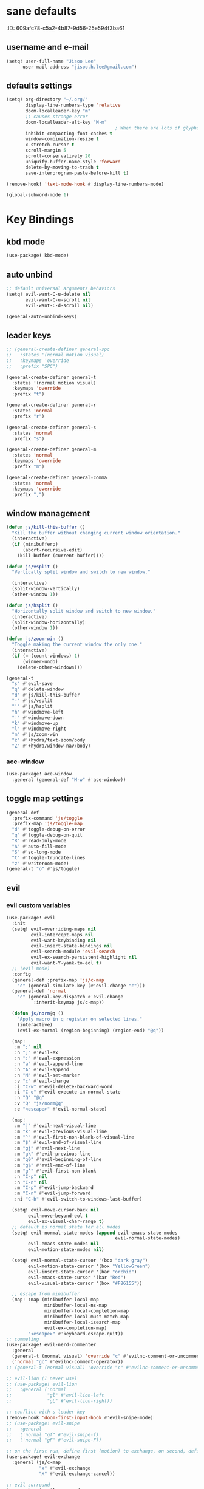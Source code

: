 #+PROPERTY: header-args :results silent
* sane defaults
:PROPERTIE:
:ID:       609afc78-c5a2-4b87-9d56-25e594f3ba61
:END:
# TODO marked sections are excluded from being tangled
** username and e-mail
:PROPERTIES:
:ID:       0ad75442-4324-4793-af29-0f6b1dbde0ce
:END:
#+begin_src emacs-lisp
(setq! user-full-name "Jisoo Lee"
      user-mail-address "jisoo.h.lee@gmail.com")
#+end_src

** defaults settings
:PROPERTIES:
:ID:       2b06173d-208a-4806-9af2-418ab835a980
:END:
#+begin_src emacs-lisp
(setq! org-directory "~/.org/"
       display-line-numbers-type 'relative
       doom-localleader-key "m"
       ;; causes strange error
       doom-localleader-alt-key "M-m"
                                        ; When there are lots of glyphs, keep them in memory
       inhibit-compacting-font-caches t
       window-combination-resize t
       x-stretch-cursor t
       scroll-margin 5
       scroll-conservatively 20
       uniquify-buffer-name-style 'forward
       delete-by-moving-to-trash t
       save-interprogram-paste-before-kill t)

(remove-hook! 'text-mode-hook #'display-line-numbers-mode)

(global-subword-mode 1)
#+end_src


* Key Bindings
** kbd mode
#+begin_src emacs-lisp
(use-package! kbd-mode)
#+end_src

** auto unbind
:PROPERTIES:
:ID:       443ad070-0718-4a6c-b7b9-e96437d567a5
:END:
#+begin_src emacs-lisp
;; default universal arguments behaviors
(setq! evil-want-C-u-delete nil
       evil-want-C-u-scroll nil
       evil-want-C-d-scroll nil)

(general-auto-unbind-keys)
#+end_src


** leader keys
:PROPERTIES:
:ID:       97340394-de41-4841-81b5-e55461ee29db
:END:
#+begin_src emacs-lisp
;; (general-create-definer general-spc
;;   :states '(normal motion visual)
;;   :keymaps 'override
;;   :prefix "SPC")

(general-create-definer general-t
  :states '(normal motion visual)
  :keymaps 'override
  :prefix "t")

(general-create-definer general-r
  :states 'normal
  :prefix "r")

(general-create-definer general-s
  :states 'normal
  :prefix "s")

(general-create-definer general-m
  :states 'normal
  :keymaps 'override
  :prefix "m")

(general-create-definer general-comma
  :states 'normal
  :keymaps 'override
  :prefix ",")
#+end_src


** window management
:PROPERTIES:
:ID:       8b59c7c7-bc75-42f0-82dd-b5969d3840f2
:END:
#+begin_src emacs-lisp
(defun js/kill-this-buffer ()
  "Kill the buffer without changing current window orientation."
  (interactive)
  (if (minibufferp)
      (abort-recursive-edit)
    (kill-buffer (current-buffer))))

(defun js/vsplit ()
  "Vertically split window and switch to new window."

  (interactive)
  (split-window-vertically)
  (other-window 1))

(defun js/hsplit ()
  "Horizontally split window and switch to new window."
  (interactive)
  (split-window-horizontally)
  (other-window 1))

(defun js/zoom-win ()
  "Toggle making the current window the only one."
  (interactive)
  (if (= (count-windows) 1)
      (winner-undo)
    (delete-other-windows)))

(general-t
  "s" #'evil-save
  "q" #'delete-window
  "d" #'js/kill-this-buffer
  "-" #'js/vsplit
  "'" #'js/hsplit
  "h" #'windmove-left
  "j" #'windmove-down
  "k" #'windmove-up
  "l" #'windmove-right
  "m" #'js/zoom-win
  "z" #'+hydra/text-zoom/body
  "Z" #'+hydra/window-nav/body)
#+end_src


*** ace-window
:PROPERTIES:
:ID:       ff787999-c21c-4ac8-b310-af2665846ef2
:END:
#+begin_src emacs-lisp
(use-package! ace-window
  :general (general-def "M-w" #'ace-window))
#+end_src

** toggle map settings
:PROPERTIES:
:ID:       4b428946-513a-47fb-ae85-6941c3ea95bd
:END:
#+begin_src emacs-lisp
(general-def
  :prefix-command 'js/toggle
  :prefix-map 'js/toggle-map
  "d" #'toggle-debug-on-error
  "q" #'toggle-debug-on-quit
  "R" #'read-only-mode
  "A" #'auto-fill-mode
  "S" #'so-long-mode
  "t" #'toggle-truncate-lines
  "z" #'writeroom-mode)
(general-t "o" #'js/toggle)
#+end_src

** evil

*** evil custom variables
:PROPERTIES:
:ID:       1bf1406c-fb3c-4e90-8c53-a60042259961
:END:

#+begin_src emacs-lisp
(use-package! evil
  :init
  (setq! evil-overriding-maps nil
         evil-intercept-maps nil
         evil-want-keybinding nil
         evil-insert-state-bindings nil
         evil-search-module 'evil-search
         evil-ex-search-persistent-highlight nil
         evil-want-Y-yank-to-eol t)
  ;; (evil-mode)
  :config
  (general-def :prefix-map 'js/c-map
    "c" (general-simulate-key (#'evil-change "c")))
  (general-def 'normal
    "c" (general-key-dispatch #'evil-change
          :inherit-keymap js/c-map))

  (defun js/norm@q ()
    "Apply macro in q register on selected lines."
    (interactive)
    (evil-ex-normal (region-beginning) (region-end) "@q"))

  (map!
   :m ";" nil
   :n ";" #'evil-ex
   :n ":" #'eval-expression
   :n "a" #'evil-append-line
   :n "A" #'evil-append
   :n "M" #'evil-set-marker
   :v "c" #'evil-change
   :i "C-w" #'evil-delete-backward-word
   :i "C-o" #'evil-execute-in-normal-state
   :n "Q" "@q"
   :v "Q" "js/norm@q"
   :e "<escape>" #'evil-normal-state)

  (map!
   :m "j" #'evil-next-visual-line
   :m "k" #'evil-previous-visual-line
   :m "^" #'evil-first-non-blank-of-visual-line
   :m "$" #'evil-end-of-visual-line
   :m "gj" #'evil-next-line
   :m "gk" #'evil-previous-line
   :m "g0" #'evil-beginning-of-line
   :m "g$" #'evil-end-of-line
   :m "g^" #'evil-first-non-blank
   :n "C-p" nil
   :n "C-n" nil
   :m "C-p" #'evil-jump-backward
   :m "C-n" #'evil-jump-forward
   :ni "C-b" #'evil-switch-to-windows-last-buffer)

  (setq! evil-move-cursor-back nil
        evil-move-beyond-eol t
        evil-ex-visual-char-range t)
  ;; default is normal state for all modes
  (setq! evil-normal-state-modes (append evil-emacs-state-modes
                                        evil-normal-state-modes)
        evil-emacs-state-modes nil
        evil-motion-state-modes nil)

  (setq! evil-normal-state-cursor '(box "dark gray")
        evil-motion-state-cursor '(box "YellowGreen")
        evil-insert-state-cursor '(bar "orchid")
        evil-emacs-state-cursor '(bar "Red")
        evil-visual-state-cursor '(box "#F86155"))

  ;; escape from minibuffer
  (map! :map (minibuffer-local-map
              minibuffer-local-ns-map
              minibuffer-local-completion-map
              minibuffer-local-must-match-map
              minibuffer-local-isearch-map
              evil-ex-completion-map)
        "<escape>" #'keyboard-escape-quit))
;; commeting
(use-package! evil-nerd-commenter
  :general
  (general-t (normal visual) 'override "c" #'evilnc-comment-or-uncomment-lines)
  ('normal "gc" #'evilnc-comment-operator))
;; (general-t (normal visual) 'override "c" #'evilnc-comment-or-uncomment-lines)

;; evil-lion (I never use)
;; (use-package! evil-lion
;;   :general ('normal
;;             "gl" #'evil-lion-left
;;             "gL" #'evil-lion-right))

;; conflict with s leader key
(remove-hook 'doom-first-input-hook #'evil-snipe-mode)
;; (use-package! evil-snipe
;;   :general
;;   ('normal "gf" #'evil-snipe-f)
;;   ('normal "gF" #'evil-snipe-F))

;; on the first run, define first (motion) to exchange, on second, defind the second (motion) and perform exchange e.g) cxiw - move point - cxaw
(use-package! evil-exchange
  :general (js/c-map
            "x" #'evil-exchange
            "X" #'evil-exchange-cancel))

;; evil surround
(use-package! evil-surround
  :config
  (map! :map evil-surround-mode-map
        :v "s" #'evil-surround-region))
#+end_src

*** global keymapping
:PROPERTIES:
:ID:       9d746c58-0d50-44c2-84e0-197f62c826ab
:END:
#+begin_src emacs-lisp
;; this replaces everything no matter what the context is, causing unexpected behavior
(map! :map general-override-mode-map
      :n "T" #'+vterm/toggle
      :n "S" #'magit-status
      ;; :n "-" #'dired-jump
      :n "-" #'dirvish-dwim
      :nivm "C-f"  #'+vertico/search-symbol-at-point)
(general-def
  "C-v" #'yank
  ;; basic settings
  "C-k" #'evil-scroll-up
  "C-j" #'evil-scroll-down
  ;; org mode related
  "C-c c" #'org-capture
  "C-c a" #'(lambda() (interactive) (org-agenda nil "c"))
  "C-c i" #'(lambda() (interactive) (find-file org-default-inbox-file)))

(map! :leader
      :desc "outline" "i" #'consult-outline
      (:prefix ("f" . "file")
       :desc "open file" "f" #'find-file)
      (:prefix ("q" . "quit")
       :desc "kill emacs" "k" #'kill-emacs
       :desc "quit emacs" "q" #'save-buffers-kill-terminal))
#+end_src


** undo-fu
:PROPERTIES:
:ID:       08a8a40b-226f-46bf-a626-64e1d4e2db02
:END:
not as nice as undo-tree, but stable
#+begin_src emacs-lisp
(use-package! undo-fu
  :general ('normal "u" #'undo-fu-only-undo
                    "U" #'undo-fu-only-redo))
#+end_src


** flycheck settings
:PROPERTIES:
:ID:       b24b429c-27ff-422d-a9bb-08afde12f76f
:END:
#+begin_src emacs-lisp
(after! flycheck
  (map! :map prog-mode-map
        :localleader
        "f" #'consult-flycheck))
        ;; "f" #'flycheck-list-errors))
#+end_src


** input methods
:PROPERTIES:
:ID:       4a4df415-86ec-4394-9656-0893928da69c
:END:
#+begin_src emacs-lisp
(setq! default-input-method "korean-hangul")
(map! :map general-override-mode-map
      :i "C-SPC" #'toggle-input-method)
(global-set-key (kbd "C-SPC") 'toggle-input-method)
#+end_src

* font/theme
** ewal/pywal
I really prefer default doom-one theme...

#+begin_src emacs-lisp
;; (require 'ewal)
;; (use-package! ewal-doom-themes
;;   :after ewal
;;   :config
;;   (defun ewal-setup (&optional event)
;;     (progn
;;       (load-theme 'ewal-doom-one t)
;;       (enable-theme 'ewal-doom-one)))
;;   ;; (load-theme 'ewal-doom-vibrant t)
;;   ;; (enable-theme 'ewal-doom-vibrant)))
;;   (ewal-setup)
;;   (require 'filenotify)
;;   (file-notify-add-watch "~/.cache/wal/colors.json" '(change) #'ewal-setup))

;; (use-package! ewal-evil-cursors
;;   :after ewal-doom-themes
;;   :config
;;   (ewal-evil-cursors-get-colors :apply t))
#+end_src

** doom fonts
:PROPERTIES:
:ID:       a2cc100d-55dd-4e4a-a9f4-0d97304d759a
:END:

size 를 float 로 설정하면 hidpi setting 을 따르게 된다.
#+begin_src emacs-lisp
(setq!
 doom-font (font-spec :family "Cascadia Code" :size 10.0)
 ;; doom-font (font-spec :family "Roboto Mono" :size 15)
 doom-variable-pitch-font (font-spec :family "Source Code Pro")
 ;; doom-serif-font (font-spec :family "Libre Baskerville")
 doom-symbol-font (font-spec :family "Source Han Mono K")
 ;; doom-unicode-font (font-spec :family "NanumBarunGothic")
 doom-serif-font (font-spec :family "Noto Serif CJK KR")
 ;; doom-big-font (font-spec :family "Roboto Mono" :size 20)
 ;; doom-big-font (font-spec :family "Cascadia Code" :size 20.0)
 doom-theme 'doom-one)
;; doom-theme 'ewal-doom-vibrant)

;; (add-hook! 'doom-load-theme-hook :append
;;            ;; (set-fontset-font t 'hangul (font-spec :family "NanumBarunGothic"))
;;            (if (> (display-pixel-width) 3800)
;;                (doom-big-font-mode)))
#+end_src


* language support
** spell check
*** ispell
#+begin_src emacs-lisp
(use-package! ispell
  :general (general-r "r" #'+spell/correct)
  :config
  (setq! ispell-dictionary "en")
  (setq! ispell-personal-dictionary "~/.aspell.en.pws")
  (setq! ispell-extra-args
         '("--sug-mode=ultra" "--lang=en_US" "--camel-case")))
#+end_src

*** spell-fu
#+begin_src emacs-lisp
(use-package! spell-fu
  :after ispell
  ;; add word to whitelist (that I know it's not typo)
  :general (general-r "s" #'+spell/add-word
             "d" #'+spell/remove-word)
  :config
  (setq! spell-fu-idle-delay 0.5))
#+end_src

** language tool
consults grammatical error
#+begin_src emacs-lisp
(after! langtool
  (general-r "g" #'langtool-correct-buffer))
#+end_src


* helper utilities
makes life much easier

** auto saving
:PROPERTIES:
:ID:       c1274c59-ee89-40e3-b1e8-badbb2e67c1d
:END:
#+begin_src emacs-lisp
(setq! auto-save-interval 30
      auto-save-timeout 5
      ;; don't create auto-save ~ files
      auto-save-default nil)

(defun js/save ()
  "If in a file buffer and not executing/recording a macro, save."
  (when (and (buffer-file-name)
             (not (or executing-kbd-macro defining-kbd-macro)))
    (let ((inhibit-message t))
      (save-buffer))))

;; save whenever evil exists insert mode
;; deprecated since it causes serious lag when using doom emacs
;; (add-hook! 'evil-insert-state-exit-hook #'js/save)

(auto-save-visited-mode)
#+end_src

** navigation helpers

*** quick search engines
:PROPERTIES:
:ID:       6bbe4d08-2718-4de7-a2de-98dfaaf7687e
:END:
#+begin_src emacs-lisp
(general-s
  "s" #'+lookup/online
  "S" #'+lookup/online-select)
#+end_src


*** avy
:PROPERTIES:
:ID:       b8292777-c61f-49ad-9bc8-eb1889df34fa
:END:
#+begin_src emacs-lisp
(after! avy
  (general-r
    "a" #'avy-goto-char
    "A" #'avy-goto-char-2))
#+end_src

*** helm
:PROPERTIES:
:ID:       8541b785-7a57-4b6e-99d5-b876accadc80
:END:
#+begin_src emacs-lisp
(map! :after helm
      :map helm-find
      "C-j" #'helm-next-line
      "C-k" #'helm-previous-line)
#+end_src


*** ivy
:PROPERTIES:
:ID:       681f2c2e-9ace-4d13-995e-7e92a75477a7
:END:
#+begin_src emacs-lisp
(if (doom-module-p :completion 'ivy)
 (use-package! ivy
   :config
   (setq! ivy-height 25
         ;; wait for user to stop typing for this long before refreshing dynamic
         ;; collections
         ivy-dynamic-exhibit-delay-ms 50
         ivy-count-format "%d/%d "
         ivy-use-virtual-buffers t
         swiper-goto-start-of-match t)

   (map! :map ivy-minibuffer-map
         "<escape>" #'minibuffer-keyboard-quit
         "C-w" #'evil-delete-backward-word
         "C-j" #'next-line
         "C-k" #'previous-line
         "C-y" #'ivy-kill-line
         "<tab>" #'ivy-insert-current
         "<backtab>" #'ivy-partial
         "C-h" nil
         "C-SPC" nil
         "C-v" nil
         "C-<backspace>" #'ivy-backward-kill-word
         "M-d" #'ivy-dispatching-done
         "C-<return>" #'ivy-immediate-done
         "C-p" #'previous-history-element
         "C-n" #'next-history-element
         "M-a" #'ivy-avy
         "M-c" #'ivy-occur)
   (map! :map ivy-switch-buffer-map
         "C-j" #'next-line
         "C-k" #'previous-line)

   (map!
    :n    "/"   #'counsel-grep-or-swiper
    :n    "?"   #'ivy-resume
    :nivm "C-f" #'swiper-thing-at-point)

   ;; counsel keybdings
   (map! :leader
         :desc "counsel-M-x"               "SPC" #'counsel-M-x
         :desc "ivy-switch-buffer"         "s"   #'ivy-switch-buffer
         :desc "counsel-locate"            "l"   #'counsel-locate
         :desc "ivy/projectile-find-file"  "p"   #'+ivy/projectile-find-file
         :desc "projectile-switch-project" "c"   #'counsel-projectile-switch-project
         :desc "counsel-projectile-git-grep" "/" #'counsel-projectile-git-grep)

   (general-t
     "p" #'counsel-yank-pop)))
#+end_src

*** vertico
:PROPERTIES:
:ID:       829d255e-c653-4450-aa1f-15f5ba6d7d5c
:END:
#+begin_src emacs-lisp
(use-package! vertico
  :init
  (vertico-mode)
  :config
  (map! :map vertico-map
        "C-y" #'vertico-save
        "C-j" #'vertico-next
        "C-k" #'vertico-previous
        "C-SPC" #'toggle-input-method
        "C-<return>" #'vertico-exit-input)
  (map! :leader
        :desc "M-x" "SPC" #'execute-extended-command
        :desc "projectile-find-file" "p" #'projectile-find-file
        :desc "projectile-switch-project" "c" #'projectile-switch-project
        :desc "search within project" "/" #'+default/search-project
        :desc "resume last search" "'" #'vertico-repeat))
#+end_src


*** consult
#+begin_src emacs-lisp
(use-package! consult
  :defer 1
  :general
  (general-t "p" #'consult-yank-from-kill-ring)
  ('normal "/" #'consult-line)
  :config
  (map! :leader
        :desc "switch buffer" "s" #'consult-buffer
        :desc "locate file" "l" #'consult-locate)
  (defun js/consult-line-evil-history (&rest _)
    "Add latest `consult-line' search pattern to the evil search history ring."
    (when (and (bound-and-true-p evil-mode)
               (eq evil-search-module 'evil-search))
      (let ((pattern (car (orderless-pattern-compiler
                           (car consult--line-history)))))
        (add-to-history 'evil-ex-search-history pattern)
        (setq! evil-ex-search-pattern (list pattern t t))
        (setq! evil-ex-search-direction 'forward)
        (when evil-ex-search-persistent-highlight
          (evil-ex-search-activate-highlight evil-ex-search-pattern)))))
  (general-add-advice #'consult-line :after #'js/consult-line-evil-history))
#+end_src


*** quickmarks
:PROPERTIES:
:ID:       d77012c5-773c-4ffa-96ec-22d703d20cf8
:END:
#+begin_src emacs-lisp
(general-comma
  "S" #'doom/open-scratch-buffer
  "e" '(lambda () (interactive) (find-file "/home/jisoo/.config/doom/config.org"))
  "p" '(lambda () (interactive) (find-file (expand-file-name "projects.org" org-directory)))
  "t" '(lambda () (interactive) (find-file (expand-file-name "tickler.org" org-directory)))
  "i" '(lambda () (interactive) (find-file (expand-file-name "inbox.org" org-directory)))
  "n" '(lambda () (interactive) (find-file (expand-file-name "notes.org" org-directory)))
  "z" '(lambda () (interactive) (find-file "~/.zshrc")))
#+end_src

*** link-hint
:PROPERTIES:
:ID:       9a17a621-8572-43ff-a81c-4576f31f17bd
:END:
#+begin_src emacs-lisp
(use-package! link-hint
  :general
  (general-t
    "f" #'link-hint-open-link
    "F" #'link-hint-open-multiple-links))
#+end_src

*** browse-at-remote
:PROPERTIES:
:ID:       f7e1efcd-bad0-4948-beac-a6027028fff0
:END:
#+begin_src emacs-lisp
(use-package! browse-at-remote
  :general
  (general-t
    "RET" #'browse-at-remote))

(setq! browse-url-generic-program (getenv "BROWSER")
      browse-url-browser-function #'browse-url-generic)
#+end_src

** editing
:PROPERTIES:
:ID:       87b9c43b-a4ab-406a-9995-5d43e37ecb11
:END:

*** show parenthesis
:PROPERTIES:
:ID:       49d3b134-7ea6-4c5f-a694-08833ef02f95
:END:
#+begin_src emacs-lisp
(use-package paren
  :init
  (show-paren-mode)
  :config
  (setq! show-paren-delay 0))
#+end_src


*** aggressive indent
:PROPERTIES:
:ID:       c68fb6ee-4383-4614-82eb-4f0772b8d618
:END:
#+begin_src emacs-lisp
(use-package! aggressive-indent
  :config
  (electric-indent-mode -1)
  (global-aggressive-indent-mode)
  ;; general-pushnew do not add value if value already contained in list
  (general-pushnew 'python-mode aggressive-indent-excluded-modes)
  ;; jupyter-repl-mode also causes probe when aggressive-indent-mode enabled
  (general-pushnew 'jupyter-repl-mode aggressive-indent-excluded-modes)
  (general-def js/toggle-map "a" #'aggressive-indent-mode))
#+end_src


*** sudo editing
:PROPERTIES:
:ID:       a025d4ff-44cc-421f-b633-13f39249dca6
:END:
#+begin_src emacs-lisp
(defun js/maybe-sudo-edit ()
  "If the current file is exists and is unwritable, edit it as root with sudo."
  (interactive)
  (let* ((file buffer-file-name)
         (parent (file-name-directory file))
         ;; don't try to lookup password with auth-source
         auth-sources)
    (when (and file
               (not (file-writable-p file))
               (or (file-exists-p file)
                   ;; might want to create a file
                   (and (file-exists-p parent)
                        (not (file-writable-p parent))))
               ;; don't want to edit Emacs source files as root
               (not (string-match "/usr/share/emacs/.*" file)))
      (find-file (concat "/sudo:root@localhost:" file)))))
(map! :leader
      (:prefix ("f" . "file")
       :desc "sudo edit" "u" #'js/maybe-sudo-edit))
#+end_src

*** company
:PROPERTIES:
:ID:       ab964b9e-3118-40ed-9616-3e6cce0f7e12
:END:
#+begin_src emacs-lisp
(use-package! company
  :config
  (setq! company-idle-delay 0.2
         company-minimum-prefix-length 1)
  (general-def js/toggle-map "c" #'company-mode)
  (map! :map company-active-map
        "C-j" #'company-select-next
        "C-k" #'company-select-previous
        "C-t" #'company-yasnippet
        "<tab>" #'company-complete-common-or-cycle
        "<backtab>" #'company-select-previous
        "<escape>" #'company-abort
        "C-h" #'company-show-doc-buffer
        "C-d" #'company-next-page
        "C-u" #'company-previous-page
        "C-s" #'company-filter-candidates
        :map company-search-map
        "C-j" #'company-select-next-or-abort
        "C-k" #'company-select-previous-or-abort
        "C-s" #'company-filter-candidates
        "<escape>" #'company-search-abort))
#+end_src


*** anzu
:PROPERTIES:
:ID:       a303163b-db77-485d-9be7-746c73d0e272
:END:
#+begin_src emacs-lisp
(use-package! anzu
  :config
  (map! :leader
        :desc "anzu-query-replace-regexp" "a" #'anzu-query-replace-regexp)
  (map!
   :niv "C-r" #'anzu-replace-at-cursor-thing)
  (global-anzu-mode))
#+end_src


** save hist
:PROPERTIES:
:ID:       9e3cd4e9-23e2-4586-9a20-ae6090a97fc6
:END:
#+begin_src emacs-lisp
(setq! history-delete-duplicates t
      kill-ring-max 200
      history-length 1000
      savehist-autosave-interval 60)
#+end_src

** help mode
:PROPERTIES:
:ID:       e441d903-7688-484b-a3de-7c69faa9bd26
:END:
#+begin_src emacs-lisp
(after! help-mode
  (map! :leader
        (:prefix ("h" . "help")
         :desc "helpful-at-point" "h" #'helpful-at-point
         :desc "consult-apropos" "a" #'consult-apropos
         :desc "describe variable" "v" #'describe-variable
         :desc "describe function" "f" #'describe-function
         :desc "yasnippet table" "y" #'yas-describe-tables
         :desc "which key" "k" #'helpful-key)))
#+end_src

* some visual add-on

** beacon
:PROPERTIES:
:ID:       0eac9837-add9-4a9a-bf58-88e14cfa4b9e
:END:
I like this better than =nav-flash= that doom emacs provide
#+begin_src emacs-lisp
(use-package! beacon
  :config
  (setq! beacon-blink-when-window-scrolls nil
        beacon-blink-when-focused t
        beacon-color "deep sky blue"
        beacon-blink-duration 0.3)
  (beacon-mode 1))
#+end_src

** visual fill column
:PROPERTIES:
:ID:       dd486b78-6914-43c6-be49-ba8725397bc4
:END:
#+begin_src emacs-lisp
(use-package! visual-fill-column
  :hook (text-mode . visual-fill-column-mode)
  :init (setq! visual-fill-column-width 100
               visual-fill-column-center-text t)
  :config
  (general-def js/toggle-map "V" #'visual-fill-column-mode))
#+end_src

** visual line mode
:PROPERTIES:
:ID:       e8beaa04-238b-48b7-a6b0-71f47e06a34a
:END:
#+begin_src emacs-lisp
(add-hook! 'text-mode-hook #'visual-line-mode)
(setq! visual-line-fringe-indicators '(nil right-curly-arrow))
(general-def js/toggle-map "v" #'visual-line-mode)
#+end_src

** adaptive wrap
I can't use org mode headline search if I enable this package.
#+begin_src emacs-lisp
(use-package! adaptive-wrap
  :disabled t
  :general (general-def js/toggle-map "A" #'adaptive-wrap-prefix-mode)
  :config
  (add-hook! 'text-mode-hook #'adaptive-wrap-prefix-mode))
#+end_src

* Org
** configurations
*** default variables
:PROPERTIES:
:ID:       d7b1188f-f1d9-4109-bd9d-48b1227dacc8
:END:
#+begin_src emacs-lisp
(defvar org-default-inbox-file (expand-file-name "inbox.org" org-directory))
(defvar org-default-projects-file (expand-file-name "projects.org" org-directory))
(defvar org-default-tickler-file (expand-file-name "tickler.org" org-directory))
;; (defvar org-default-incubate-file (expand-file-name "incubate.org" org-directory))
(defvar org-anki-file (expand-file-name "anki.org" org-directory))
#+end_src

*** basic configs
:PROPERTIES:
:ID:       7200a867-d4c8-4ada-be23-b60d666bcfe0
:END:
#+begin_src emacs-lisp
(setq! org-return-follows-link t
      org-catch-invisible-edits 'error
      org-imenu-depth 3
      org-log-done 'time
      org-startup-with-latex-preview nil
      org-edit-src-content-indentation 0
      org-time-stamp-rounding-minutes '(1 1)
      org-archive-location "%s_archive::* Archived Tasks")

(add-hook! 'org-mode-hook (lambda () (display-line-numbers-mode 0)))
#+end_src

*** latex preview
:PROPERTIES:
:ID:       0d2a6562-7686-419e-88ca-fe27d73c23b3
:END:
#+begin_src emacs-lisp
(defun org-latex-preview-toggle-background ()
  "Toggle the background of latex fragments."
  (interactive)
  (let ((background (plist-get org-format-latex-options ':background)))
    (cond ((equal background 'default)
           (progn
             (plist-put org-format-latex-options ':background "White")
             (plist-put org-format-latex-options ':foreground "Black")))
          ((equal background "White")
           (plist-put org-format-latex-options ':background 'default)
           (plist-put org-format-latex-options ':foreground 'default))
          (t nil))))

(defun org-preview-clear-cache ()
  "Clear the latex images in the cache directory."
  (interactive)
  (let ((preview-cache
         (f-join default-directory org-preview-latex-image-directory)))
    (if (f-directory? preview-cache)
        (f-delete preview-cache t)
      (message "%s" "Directory 'ltximg' does not exist."))))
#+end_src

*** structure templates
:PROPERTIES:
:ID:       a0cd1d26-7c95-4010-959f-efa4c0bc9172
:END:
#+begin_src emacs-lisp
(after! org
  (setq! org-structure-template-alist
        '(("p" . "src jupyter-python")))
  (add-to-list 'org-structure-template-alist
               '("s" . "src shell"))
  (add-to-list 'org-structure-template-alist
               '("R" . "src restclient"))
  (add-to-list 'org-structure-template-alist
               '("r" . "src jupyter-R"))
  (add-to-list 'org-structure-template-alist
               '("l" . "src latex"))
  (add-to-list 'org-structure-template-alist
               '("e" . "src emacs-lisp"))
  (add-to-list 'org-structure-template-alist
               '("q" . "src sql"))
  (add-to-list 'org-structure-template-alist
               '("j" . "src js"))
  (add-to-list 'org-structure-template-alist
               '("h" . "src haskell"))
  (add-to-list 'org-structure-template-alist
               '("E" . "example")))
#+end_src

*** todo keywords
:PROPERTIES:
:ID:       1e21e598-2739-4416-9582-c6575b53fe6d
:END:
#+begin_src emacs-lisp
(after! org
  (setq! org-todo-keywords
        '((sequence "TODO(t)" "NEXT(n)" "|" "DONE(d)")
          (sequence "WAITING(w@/!)" "HOLD(h@/!)" "|" "CANCELED(c@/!)")))
  (setq! org-todo-keyword-faces
        '(("TODO" . (:foreground "red" :weight bold))
          ("NEXT" . (:foreground "aqua" :weight bold))
          ("DONE" . (:foreground "forest green" :weight bold))
          ("WAITING" . (:foreground "orange" :weight bold))
          ("HOLD" . (:foreground "magenta" :weight bold))
          ("CANCELED" . (:foreground "forest green" :weight bold)))))
#+end_src

*** refile targets
:PROPERTIES:
:ID:       1fdb525a-d9b6-4ea7-814f-345bb55f8c86
:END:
#+begin_src emacs-lisp
(after! org
  (setq! org-refile-targets
         ;; '((org-default-incubate-file :level . 1)
         '((org-default-projects-file :maxlevel . 3)
           (org-default-tickler-file :maxlevel . 2))))
#+end_src

*** capture templates
:PROPERTIES:
:ID:       24145334-dece-47f2-9e43-6b3a6595910d
:END:
#+begin_src emacs-lisp
(after! org
  (setq! org-capture-templates
         `(("t" "Task Entry" entry
            (file org-default-inbox-file)
            ,(concat "* TODO %?\n"
                     ":PROPERTIES:\n"
                     ":CREATED: %U\n"
                     ":END:\n"
                     "  %i")
            :empty-lines 1)
           ("m" "Meeting" entry (file+headline org-default-tickler-file "Future")
            ,(concat "* %? :meeting:\n"
                     "<%<%Y-%m-%d %a %H:00>>"))
           ("n" "Note" entry (file org-default-notes-file)
            ,(concat "* Note (%a)\n"
                     "\Entered on %U\n" "\n" "%?"))
           ("h" "Habit" entry
            (file org-default-tickler-file)
            ,(concat "* NEXT %?\n"
                     "SCHEDULED: %(format-time-string \"%<<%Y-%m-%d %a .+1d/3d>>\")\n"
                     ":PROPERTIES:\n"
                     ":CREATED: %U\n"
                     ":STYLE: habit\n"
                     ":REPEAT_TO_STATE: NEXT\n"
                     ":END:\n")))))
#+end_src

*** org-habit
:PROPERTIES:
:ID:       8a651bc6-1819-4d65-8d1e-01382919dc0f
:END:
#+begin_src emacs-lisp
(after! org
  (require 'org-habit)
  ;; (add-to-list 'org-modules 'org-habit)
  (setq! org-habit-show-habits-only-for-today nil
        org-agenda-start-day "-0d"))
#+end_src

*** refile helper functions
:PROPERTIES:
:ID:       ed9100d3-5c31-4b0c-9d01-23dd66436ac0
:END:
#+begin_src emacs-lisp
(defun org-subtree-region ()
  "Select subtree regions."
  (save-excursion
    (list (progn (org-back-to-heading) (point))
          (progn (org-end-of-subtree) (point)))))

(defun org-refile-directly (file-dest)
  "Refile headline to file named 'FILE-DEST'."
  (interactive "fDestination:")

  (defun dump-it (contents)
    (find-file-other-window file-dest)
    (goto-char (point-max))
    (insert "\n" contents))

  (save-excursion
    (let* ((region (org-subtree-region))
           (contents (buffer-substring (first region) (second region))))
      (apply 'kill-region region)
      (save-window-excursion (dump-it contents)))))

;; (defun org-refile-to-incubate ()
;;   "Refile to incubate file."
;;   (interactive)
;;   (org-refile-directly org-default-incubate-file))

(defun org-refile-to-projects ()
  "Refile to projects file."
  (interactive)
  (org-refile-directly org-default-projects-file))

(defun org-refile-to-tickler ()
  "Refile to tickler file."
  (interactive)
  (org-refile-directly org-default-tickler-file))

(defhydra hydra-org-refiler (:color amaranth :hint nil)
  "
  ^Navigate^       ^Refile^
  ^^^^^^^^^^---------------------------------------------------------------------------------------
  _k_: ↑ previous _p_: projects
  _j_: ↓ next     _i_: incubate
  _a_: archive     _t_: tickler
  _d_: delete      _r_: refile
  "
  ("k" org-previous-visible-heading)
  ("j" org-next-visible-heading)
  ("a" org-archive-subtree-default-with-confirmation)
  ("d" org-cut-subtree)
  ("p" org-refile-to-projects)
  ("i" org-refile-to-incubate)
  ("t" org-refile-to-tickler)
  ("r" org-refile)
  ("<escape>" nil)
  ("q" nil "quit"))
#+end_src

** org agenda

*** org-agenda keybinding
:PROPERTIES:
:ID:       b9ea74c0-6cd1-48cb-a1a1-e0bcbf9f2721
:END:
#+begin_src emacs-lisp
;; get rid of evil-org-agenda
(set-evil-initial-state! 'org-agenda-mode 'normal)
(remove-hook! 'org-agenda-mode-hook #'evil-org-agenda-mode)

(after! org-agenda
  (setq! org-agenda-dim-blocked-tasks nil
         org-agenda-span 'day)
  (map! :map org-agenda-mode-map
        :n "C-j" #'evil-scroll-down
        :n "C-k" #'evil-scroll-up
        :n "M-j" #'org-agenda-later
        :n "M-k" #'org-agenda-earlier
        :n "<tab>" #'org-agenda-goto
        :n "<return>" #'org-agenda-switch-to
        :n "z" #'org-agenda-view-mode-dispatch
        :n "A" #'org-agenda-archive-default-with-confirmation
        :n "L" #'org-agenda-log-mode
        :n "q" #'org-agenda-quit
        :n "K" #'org-clock-convenience-timestamp-up
        :n "J" #'org-clock-convenience-timestamp-down
        :localleader
        (:prefix ("t" . "task")
         :desc "set todo" "t" #'org-agenda-todo
         :desc "set priority" "p" #'org-agenda-priority
         :desc "set schedule" "s" #'org-agenda-schedule)
        (:prefix ("c" . "clock")
         :desc "clock in" "i" #'org-agenda-clock-in
         :desc "clock out" "o" #'org-agenda-clock-out
         :desc "pomodoro" "p" #'org-pomodoro)))
#+end_src

*** custom agenda
:PROPERTIES:
:ID:       2a2f736e-8a6b-4963-8428-6541d98a5d25
:END:
#+begin_src emacs-lisp
(after! org-agenda
  (setq! org-agenda-files (cons org-default-projects-file '())
         ;; I hate this option but necessary for speed up
         org-agenda-block-separator " "
         org-agenda-start-with-log-mode t)
  (add-to-list 'org-agenda-files org-default-inbox-file)
  (add-to-list 'org-agenda-files org-default-tickler-file)
  (add-to-list 'org-agenda-files (expand-file-name "inbox_m.org" org-directory))

  (setq! org-agenda-custom-commands
         '(("h" "Habits" tags-todo "STYLE=\"habit\""
            ((org-agenda-overriding-header "Habits")
             (org-agenda-sorting-strategy
              '(todo-state-down effort-up category-keep))))
           ("c" "Agenda"
            ((agenda ""
                     ((org-agenda-span 2)
                      (org-agenda-remove-tags t)
                      (org-agenda-skip-timestamp-if-done t)
                      (org-agenda-skip-deadline-if-done t)
                      (org-agenda-current-time-string "ᐊ┈┈┈┈┈┈┈ Now")))
             ;; (org-agenda-time-grid (quote ((today require-timed remove-match) () "      " "┈┈┈┈┈┈┈┈┈┈┈┈┈")))))
             (tags "REFILE"
                   ((org-agenda-overriding-header "Tasks to Refile")
                    (org-tags-match-list-sublevels nil)))
             (tags-todo "-CANCELLED/!"
                        ((org-agenda-overriding-header "Stuck Projects")
                         (org-agenda-skip-function 'js/skip-non-stuck-projects)
                         (org-agenda-sorting-strategy
                          '(category-keep))))
             (tags-todo "-CANCELLED/!"
                        ((org-agenda-overriding-header "Projects")
                         (org-agenda-skip-function 'js/skip-non-projects)
                         (org-tags-match-list-sublevels 'indented)
                         (org-agenda-sorting-strategy
                          '(category-keep))))
             (tags-todo "-CANCELLED/!NEXT"
                        ((org-agenda-overriding-header (concat "Project Next Tasks"
                                                               (if js/hide-scheduled-and-waiting-next-task
                                                                   ""
                                                                 " (including WAITING and SCHEDULED tasks)")))
                         (org-agenda-skip-function 'js/skip-projects-and-habits-and-single-tasks)
                         (org-tags-match-list-sublevels t)
                         (org-agenda-todo-ignore-scheduled js/hide-scheduled-and-waiting-next-task)
                         (org-agenda-todo-ignore-deadlines js/hide-scheduled-and-waiting-next-task)
                         (org-agenda-todo-ignore-with-date js/hide-scheduled-and-waiting-next-task)
                         (org-agenda-sorting-strategy
                          '(todo-state-down effort-up category-keep))))
             (tags-todo "-REFILE-CANCELLED-WAITING-HOLD/!"
                        ((org-agenda-overriding-header (concat "Project Subtasks"
                                                               (if js/hide-scheduled-and-waiting-next-task
                                                                   ""
                                                                 " (including WAITING and SCHEDULED tasks)")))
                         (org-agenda-skip-function 'js/skip-non-project-tasks)
                         (org-agenda-todo-ignore-scheduled js/hide-scheduled-and-waiting-next-task)
                         (org-agenda-todo-ignore-deadlines js/hide-scheduled-and-waiting-next-task)
                         (org-agenda-todo-ignore-with-date js/hide-scheduled-and-waiting-next-task)
                         (org-agenda-sorting-strategy
                          '(category-keep))))
             (tags-todo "-REFILE-CANCELLED-WAITING-HOLD/!"
                        ((org-agenda-overriding-header (concat "Standalone Tasks"
                                                               (if js/hide-scheduled-and-waiting-next-task
                                                                   ""
                                                                 " (including WAITING and SCHEDULED tasks)")))
                         (org-agenda-skip-function 'js/skip-project-tasks)
                         (org-agenda-todo-ignore-scheduled js/hide-scheduled-and-waiting-next-task)
                         (org-agenda-todo-ignore-deadlines js/hide-scheduled-and-waiting-next-task)
                         (org-agenda-todo-ignore-with-date js/hide-scheduled-and-waiting-next-task)
                         (org-agenda-sorting-strategy
                          '(category-keep))))
             (tags-todo "-CANCELLED+WAITING|HOLD/!"
                        ((org-agenda-overriding-header (concat "Waiting and Postponed Tasks"
                                                               (if js/hide-scheduled-and-waiting-next-task
                                                                   ""
                                                                 " (including WAITING and SCHEDULED tasks)")))
                         (org-agenda-skip-function 'js/skip-non-tasks)
                         (org-tags-match-list-sublevels nil)
                         (org-agenda-todo-ignore-scheduled js/hide-scheduled-and-waiting-next-task)
                         (org-agenda-todo-ignore-deadlines js/hide-scheduled-and-waiting-next-task)))
             (tags "-REFILE/"
                   ((org-agenda-overriding-header "Tasks to Archive")
                    (org-agenda-skip-function 'js/skip-non-archivable-tasks)
                    (org-tags-match-list-sublevels nil))))
            nil))))
#+end_src


*** org-agenda helper functions
:PROPERTIES:
:ID:       d21e4a21-03e0-42b3-9bac-778873555751
:END:
#+begin_src emacs-lisp
(defun js/is-project-p ()
  "Any task with a todo keyword subtask."
  (save-restriction
    (widen)
    (let ((has-subtask)
          (subtree-end (save-excursion (org-end-of-subtree t)))
          (is-a-task (member (nth 2 (org-heading-components)) org-todo-keywords-1)))
      (save-excursion
        (forward-line 1)
        (while (and (not has-subtask)
                    (< (point) subtree-end)
                    (re-search-forward "^\*+ " subtree-end t))
          (when (member (org-get-todo-state) org-todo-keywords-1)
            (setq has-subtask t))))
      (and is-a-task has-subtask))))

(defun js/find-project-task ()
  "Move point to the parent task (project) if any."
  (save-restriction
    (widen)
    (let ((parent-task (save-excursion (org-back-to-heading 'invisible-ok) (point))))
      (while (org-up-heading-safe)
        (when (member (nth 2 (org-heading-components)) org-todo-keywords-1)
          (setq parent-task (point))))
      (goto-char parent-task)
      parent-task)))

(defun js/is-project-subtree-p ()
  "Any task with a todo keyword that is in a project subtree."
  (let ((task (save-excursion (org-back-to-heading 'invisible-ok)
                              (point))))
    (save-excursion
      (js/find-project-task)
      (if (equal (point) task)
          nil
        t))))

(defun js/is-task-p ()
  "Any task with a todo keyword and no subtask."
  (save-restriction
    (widen)
    (let ((has-subtask)
          (subtree-end (save-excursion (org-end-of-subtree t)))
          (is-a-task (member (nth 2 (org-heading-components)) org-todo-keywords-1)))
      (save-excursion
        (forward-line 1)
        (while (and (not has-subtask)
                    (< (point) subtree-end)
                    (re-search-forward "^\*+ " subtree-end t))
          (when (member (org-get-todo-state) org-todo-keywords-1)
            (setq has-subtask t))))
      (and is-a-task (not has-subtask)))))

(defun js/list-sublevels-for-projects-indented ()
  "Set `org-tags-match-list-sublevels' so when restricted to a subtree we list all subtasks.
This is normally used by skipping functions where this variable is already local to the agenda."
  (if (marker-buffer org-agenda-restrict-begin)
      (setq org-tags-match-list-sublevels 'indented)
    (setq org-tags-match-list-sublevels nil))
  nil)

(defvar js/hide-scheduled-and-waiting-next-task t)

(defun js/toggle-next-task-display ()
  (interactive)
  (setq js/hide-scheduled-and-waiting-next-task (not js/hide-scheduled-and-waiting-next-task))
  (when (equal major-mode 'org-agenda-mode)
    (org-agenda-redo))
  (message "%s WAITING and SCHEDULED NEXT tasks" (if js/hide-scheduled-and-waiting-next-task "Hide" "Show")))

(defun js/skip-stuck-projects ()
  "Skip trees that are stuck projects."
  (save-restriction
    (widen)
    (let ((next-headline (save-excursion (or (outline-next-heading) (point-max)))))
      (if (js/is-project-p)
          (let* ((subtree-end (save-excursion (org-end-of-subtree t)))
                 (has-next ))
            (save-excursion
              (forward-line 1)
              (while (and (not has-next) (< (point) subtree-end) (re-search-forward "^\\*+ NEXT " subtree-end t))
                (unless (member "WAITING" (org-get-tags-at))
                  (setq has-next t))))
            (if has-next
                nil
              next-headline)) ;a stuck project, has subtasks but no next task
        nil))))

(defun js/skip-non-stuck-projects ()
  "Skip trees that are not stuck projects."
  (save-restriction
    (widen)
    (let ((next-headline (save-excursion (or (outline-next-heading) (point-max)))))
      (if (js/is-project-p)
          (let* ((subtree-end (save-excursion (org-end-of-subtree t)))
                 (has-next ))
            (save-excursion
              (forward-line 1)
              (while (and (not has-next) (< (point) subtree-end) (re-search-forward "^\\*+ NEXT " subtree-end t))
                (unless (member "WAITING" (org-get-tags-at))
                  (setq has-next t))))
            (if has-next
                next-headline
              nil)) ; a stuck project, has subtasks but no next task
        next-headline))))

(defun js/skip-non-projects ()
  "Skip trees that are not projects."
  (if (save-excursion (js/skip-non-stuck-projects))
      (save-restriction
        (widen)
        (let ((subtree-end (save-excursion (org-end-of-subtree t))))
          (cond
           ((js/is-project-p)
            nil)
           ((and (js/is-project-subtree-p) (not (js/is-task-p)))
            nil)
           (t
            subtree-end))))
    (save-excursion (org-end-of-subtree t))))

(defun js/skip-non-tasks ()
  "Show non-project tasks."
  (save-restriction
    (widen)
    (let ((next-headline (save-excursion (or (outline-next-heading) (point-max)))))
      (cond
       ((js/is-task-p)
        nil)
       (t
        next-headline)))))

(defun js/skip-project-trees-and-habits ()
  "Skip trees that are projects"
  (save-restriction
    (widen)
    (let ((subtree-end (save-excursion (org-end-of-subtree t))))
      (cond
       ((js/is-project-p)
        subtree-end)
       ((org-is-habit-p)
        subtree-end)
       (t
        nil)))))

(defun js/skip-projects-and-habits-and-single-tasks ()
  "Skip trees that are projects, tasks that are habits, single non-project tasks."
  (save-restriction
    (widen)
    (let ((next-headline (save-excursion (or (outline-next-heading) (point-max)))))
      (cond
       ((org-is-habit-p)
        next-headline)
       ((and js/hide-scheduled-and-waiting-next-task
             (member "WAITING" (org-get-tags-at)))
        next-headline)
       ((js/is-project-p)
        next-headline)
       ((and (js/is-task-p) (not (js/is-project-subtree-p)))
        next-headline)
       (t
        nil)))))

(defun js/skip-project-tasks-maybe ()
  "Show tasks related to the current restriction."
  (save-restriction
    (widen)
    (cl-letf ((subtree-end (save-excursion (org-end-of-subtree t)))
              (next-headline (save-excursion (or (outline-next-heading) (point-max))))
              (limit-to-project (marker-buffer org-agenda-restrict-begin)))
      (cond
       ((js/is-project-p)
        next-headline)
       ((org-is-habit-p)
        subtree-end)
       ((and (not limit-to-project
                  (js/is-project-subtree-p)
                  (member (org-get-todo-state) (list "NEXT")))
             subtree-end)
        (t
         nil))))))

(defun js/skip-project-tasks ()
  "Show non-project tasks."
  (save-restriction
    (widen)
    (let* ((subtree-end (save-excursion (org-end-of-subtree t))))
      (cond
       ((js/is-project-p)
        subtree-end)
       ((org-is-habit-p)
        subtree-end)
       ((js/is-project-subtree-p)
        subtree-end)
       (t
        nil)))))

(defun js/skip-non-project-tasks ()
  "Show project tasks."
  (save-restriction
    (widen)
    (let* ((subtree-end (save-excursion (org-end-of-subtree t)))
           (next-headline (save-excursion (or (outline-next-heading) (point-max)))))
      (cond
       ((js/is-project-p)
        next-headline)
       ((org-is-habit-p)
        subtree-end)
       ((and (js/is-project-subtree-p)
             (member (org-get-todo-state) (list "NEXT")))
        subtree-end)
       ((not (js/is-project-subtree-p))
        subtree-end)
       (t
        nil)))))

(defun js/skip-projects-and-habits ()
  "Skip trees that are project ands tasks that are habits."
  (save-restriction
    (widen)
    (let ((subtree-end (save-excursion (org-end-of-subtree t))))
      (cond
       ((js/is-project-p)
        subtree-end)
       ((org-is-habit-p)
        subtree-end)
       (t
        nil)))))

(defun js/skip-non-subprojects ()
  "Skip trees that are not projects."
  (let ((next-headline (save-excursion (outline-next-heading))))
    (if (js/is-subproject-p)
        nil
      next-headline)))

(defun js/skip-non-archivable-tasks ()
  "Skip trees that are not available for archiving."
  (save-restriction
    (widen)
    (let ((next-headline (save-excursion (or (outline-next-heading) (point-max))))
          (subtree-end (save-excursion (org-end-of-subtree t))))
      (if (member (org-get-todo-state) org-todo-keywords-1)
          (if (member (org-get-todo-state) org-done-keywords)
              (let* ((daynr (string-to-number (format-time-string "%d" (current-time))))
                     (a-month-ago (* 60 60 24 (+ daynr 1)))
                     (last-month (format-time-string "%Y-%m-" (time-subtract (current-time) (seconds-to-time a-month-ago))))
                     (this-month (format-time-string "%Y-%m-" (current-time)))
                     (subtree-is-current (save-excursion
                                           (forward-line 1)
                                           (and (< (point) subtree-end)
                                                (re-search-forward (concat last-month "\\|" this-month) subtree-end t)))))
                (if subtree-is-current
                    subtree-end
                  nil))
            (or subtree-end (point-max)))
        next-headline))))
#+end_src

** org clock
:PROPERTIES:
:ID:       ab38b189-cb7b-4ad4-8acd-f48495193f8c
:END:
#+begin_src emacs-lisp
(defun js/clock-in-to-next (kw)
  "Switch a task from TODO to NEXT when clocking in.
Skips capture tasks, projects, and subprojects.
Switch projects and subprojects from NEXT back to TODO."
  (when (not (and (boundp 'org-capture-mode) org-capture-mode))
    (cond
     ((and (member (org-get-todo-state) (list "TODO"))
           (js/is-task-p))
      "NEXT")
     ((and (member (org-get-todo-state) (list "NEXT"))
           (js/is-project-p))
      "TODO"))))

(defun js/punch-in (arg)
  "Start continuous clocking and set the default task to the selected task."
  (interactive "p")
  (if (equal major-mode 'org-agenda-mode)
      ;; we are in agenda
      (let* ((marker (org-get-at-bol 'org-hd-marker))
             (tags (org-with-point-at marker (org-get-tags-at))))
        (if (and (eq arg 4) tags)
            (org-agenda-clock-in '(16))
          (js/clock-in-organization-task-as-default)))
    ;; not in agenda mode
    (save-restriction
      (widen)
      ;; find the tags on the current task
      (if (and (equal major-mode 'org-mode) (not (org-before-first-heading-p)) (eq arg 4))
          (org-clock-in '(16))
        (js/clock-in-organization-task-as-default)))))

(defun js/punch-out ()
  (interactive)
  (when (org-clock-is-active)
    (org-clock-out))
  (org-agenda-remove-restriction-lock))

(defvar js/organization-task-id "3EA0E2D8-FA3F-43EE-8C16-00D9F2A7F054")

(defun js/clock-in-organization-task-as-default ()
  "Clock in organization task as default."
  (interactive)
  (org-with-point-at (org-id-find js/organization-task-id 'marker)
    (org-clock-in '(16))))

(setq! org-clock-persist t
      org-clock-in-switch-to-state 'js/clock-in-to-next
      org-clock-out-remove-zero-time-clocks t
      org-clock-persist-query-resume nil)
#+end_src

*** org clock-convenience
:PROPERTIES:
:ID:       d8cc7282-b617-474c-9936-c49afc065968
:END:
#+begin_src emacs-lisp
(use-package! org-clock-convenience
  :commands (org-clock-convenience-timestamp-up org-clock-convenience-timestamp-down))
#+end_src

*** org pomodoro
:PROPERTIES:
:ID:       0a600463-96ce-410d-86cb-77acc19ae39e
:END:
#+begin_src emacs-lisp
(use-package! org-pomodoro
  :commands org-pomodoro
  :config
  (defun org-pomodoro-prompt ()
    (interactive)
    (org-clock-goto)
    (if (y-or-n-p "Start a new pomodoro?")
        (progn
          (org-pomodoro))))
  ;; (setq! org-pomodoro-finished-sound (concat (expand-file-name "~") "/.config/resources/finish.wav"))
  ;; (setq! org-pomodoro-short-break-sound (concat (expand-file-name "~") "/.config/resources/start.wav"))
  ;; (setq! org-pomodoro-long-break-sound (concat (expand-file-name "~") "/.config/resources/start.wav"))
  (add-hook! 'org-pomodoro-break-finished-hook #'org-pomodoro-prompt))
#+end_src

*** org alert
:PROPERTIES:
:ID:       325eac4d-6f07-4df6-94de-91e2dc3db658
:END:
parse agenda for current day(and tomorrow) whenever agenda file changed
#+begin_src emacs-lisp
(after! org-agenda
  (require 'org-alert)
  (setq! alert-default-style 'libnotify)
  (org-alert-check)
  (require 'filenotify)
  ;; (file-notify-add-watch org-default-projects-file '(change) #'org-alert-check)
  (run-at-time "24:01" nil #'org-alert-check))
#+end_src


** org mode keybinding
:PROPERTIES:
:ID:       cc611734-b072-4621-ba8c-9b7bc377367f
:END:

*** evil-org-mode keybinding
some useful evil-org-mode keybinding (https://github.com/Somelauw/evil-org-mode)
| key         | explanation                                            |
|-------------+--------------------------------------------------------|
| M-{h,j,k,l} | movements of headings (or columns with point in table) |
| vaR         | select subtree (or whole table with point in table)    |

#+begin_src emacs-lisp
(after! evil-org
  (remove-hook 'org-tab-first-hook #'+org-cycle-only-current-subtree-h)
  (map! :map org-mode-map
        :n "C-j" #'evil-scroll-down
        :n "C-k" #'evil-scroll-up
        :m "<tab>" #'org-cycle)
  (map! :leader
        (:prefix ("o" . "org")
         :desc "org-agenda" "a" #'org-agenda
         :desc "org-store-link" "l" #'org-store-link
         :desc "org-clock-goto" "g" #'org-clock-goto
         :desc "clock-in default task" "i" #'js/punch-in
         :desc "clock-out current task" "o" #'js/punch-out
         :desc "clock histories" "h" #'(lambda () (interactive) (org-clock-in '(4)))))

  (map! :map org-mode-map
        :localleader
        :desc "src edit" "s" #'org-insert-structure-template
        :desc "archive" "A" #'org-archive-subtree-default-with-confirmation
        :desc "org-babel-execute-src-block" "x" #'org-babel-execute-src-block
        :desc "hydra-org-refiler" "f" #'hydra-org-refiler/body
        :desc "org-narrow-to-subtree" "N" #'org-narrow-to-subtree
        :desc "org-set-tags-command" "T" #'org-set-tags-command
        :desc "widen" "w" #'widen
        (:prefix ("c" . "clock")
         :desc "org-clock-in" "i" #'org-clock-in
         :desc "org-clock-out" "o" #'org-clock-out
         :desc "org-pomodoro" "p" #'org-pomodoro)
        (:prefix ("b" . "babel")
         :desc "tangle current block" "t" #'(lambda () (interactive) (org-babel-tangle '(4)))
         :desc "tangle current buffer" "T" #'(lambda () (interactive) (org-babel-tangle '(16))))
        (:prefix ("t" . "tasks")
         :desc "org-schedule" "s" #'org-schedule
         :desc "org-todo" "t" #'org-todo
         :desc "org-deadline" "d" #'org-deadline
         :desc "org-priority" "p" #'org-priority)))

#+end_src


** org research
*** paths I use
:PROPERTIES:
:ID:       486c1a44-e7c0-429a-99c2-57feea7d4d7b
:END:
#+begin_src emacs-lisp
(defvar js/roam-directory (concat org-directory "roam/"))
(defvar js/bibliography-file (expand-file-name "references.bib"
                                               (concat js/roam-directory "biblio")))
(defvar js/pdf-directory "~/OneDrive/Documents/pdfs/")
#+end_src

*** org-cite
#+begin_src emacs-lisp
(use-package! oc
  :config
  (setq! org-cite-export-processors '((latex bibtex) (t csl))))
#+end_src

*** bibtex-completion
:PROPERTIES:
:ID:       983dbec8-9b00-434c-aa87-d62ed79891fd
:END:
#+begin_src emacs-lisp
;; (if (doom-module-p :completion 'ivy)
(use-package! bibtex-completion
  :config
  (bibtex-set-dialect 'BibTeX)
  (setq! bibtex-completion-library-path js/pdf-directory
         bibtex-completion-notes-path (concat org-directory "ref")
         bibtex-completion-notes-path js/roam-directory
         bibtex-completion-additional-search-fields '(tags keywords)
         bibtex-completion-bibliography `(,js/bibliography-file)))
#+end_src

*** ivy-bibtex
:PROPERTIES:
:ID:       ab0f8480-ecb5-43ab-a141-65684901dfca
:END:
#+begin_src emacs-lisp
(if (doom-module-p :completion 'ivy)
    (use-package! ivy-bibtex
      :general (general-def "C-c b" #'ivy-bibtex)
      :config
      (setq! ivy-bibtex-default-action 'ivy-bibtex-edit-notes)))
#+end_src

*** citar
#+begin_src emacs-lisp
(if (doom-module-p :completion 'vertico)
    (use-package! citar
      ;; :general (general-def "C-c b" #'citar-open-notes)
      :config
      (setq! citar-bibliography `(,js/bibliography-file)
             org-cite-global-bibliography `(,js/bibliography-file)
             citar-notes-paths (list (concat js/roam-directory "references")))))
;;        citar-library-paths js/pdf-directory
#+end_src


*** org-roam
:PROPERTIES:
:ID:       2512f6c7-5d5f-4daa-82e2-73f412a062d7
:END:
#+begin_src emacs-lisp
(use-package! org-roam
  :config
  ;; suppress annoying warning messages when using org-roam
  (setq warning-suppress-types (append warning-suppress-types '((org-element-cache))))
  (setq! org-roam-directory (file-truename js/roam-directory)
         org-id-link-to-org-use-id t
         org-roam-completion-everywhere nil
         org-roam-extract-new-file-path "${slug}.org")
  (setq! org-roam-capture-templates
         '(("d" "default" plain
            "%?"
            :if-new (file+head "${slug}.org"
                               "#+TITLE: ${title}\n")
            :immediate-finish t
            :unnarrowed t)
           ("r" "bibliography reference" plain "%?"
            :if-new
            (file+head "references/${citekey}.org" "#+title: ${title}\n")
            :unnarrowed t)
           ("n" "today's note" entry (function org-roam-dailies-capture-today)
            "* %?\n")
           ("n" "noter" plain "%?"
            :if-new (file+head
                     "${title}.org"
                     "#+TITLE: ${title}\n* Notes :noter:\n:PROPERTIES:\n:NOTER_DOCUMENT: %(orb-process-file-field \"${title}\")\n:NOTER_PAGE:\n:END:")
            :unnarrowed t)))

  (defhydra hydra-roam-dailies (:idle 0.3 :hint nil)
    "
Roam dailies:
_t_ : today
_d_ : date
_j_ : next
_k_ : previous
"
    ("t" #'org-roam-dailies-goto-today)
    ("d" #'org-roam-dailies-goto-date)
    ("j" #'org-roam-dailies-goto-next-note)
    ("k" #'org-roam-dailies-goto-previous-note))

  (general-def
    :prefix-command 'js/roam
    :prefix-map 'js/roam-map
    "d" #'org-roam-buffer-display-dedicated
    "i" #'org-roam-node-insert
    "f" #'org-roam-node-find
    "j" #'hydra-roam-dailies/body
    "c" #'citar-insert-citation
    "a" #'org-roam-alias-add)
  (general-def
    "C-c r" #'js/roam)

  (general-def js/toggle-map "r" #'org-roam-buffer-toggle))
#+end_src


*** org-roam-bibtex
:PROPERTIES:
:ID:       3cb99eb3-b4b8-422e-a107-f88baf6e565a
:END:
#+begin_src emacs-lisp
(use-package! org-roam-bibtex
  :after org-roam
  :config
  (require 'org-ref)
  ;; (setq! orb-autokey-format "%a%y")
  (defun js/org-roam-node-from-cite (key-entries)
    "Create node from cite entry."
    (interactive (list (citar-select-refs :multiple nil)))
    (let ((title (citar-format--entry (cdr key-entries)
                                                "${author} :: ${title}")))
      (org-roam-capture- :templates
                         '(("r" "reference" plain "%?" :if-new
                            (file+head "references/${citekey}.org"
                                       ":PROPERTIES:
:ROAM_REFS: [cite:@${citekey}]
:END:
,#+TITLE: ${title}
,* Notes :noter:
:PROPERTIES:
:NOTER_DOCUMENT: %(orb-get-attached-file \"${citekey}\")
:NOTER_PAGE:
:END:\n")
                            :immediate-finish t
                            :unnarrowed t))
                         :info (list :citekey (car key-entries))
                         :node (org-roam-node-create :title title)
                         :props '(:finalize find-file))))
  (general-def
   :prefix-command 'js/roam
    :prefix-map 'js/roam-map
    "b" #'js/org-roam-node-from-cite))
#+end_src

*** org-roam-ui
=M-x org-roam-ui-mode= 로 글로벌 모드를 킨뒤, http://127.0.0.1:35901/ 로 들어가면 된다.
#+begin_src emacs-lisp
(use-package! websocket
  :after org-roam)

(use-package! org-roam-ui
  :after org-roam
  :config
  (setq! org-roam-ui-sync-theme t
        org-roam-ui-follow t
        org-roam-ui-update-on-save t
        org-roam-ui-open-on-start t))
#+end_src

*** org-ref
:PROPERTIES:
:ID:       0175c966-2183-4928-ba84-7c59a34a89c1
:END:
#+begin_src emacs-lisp
(use-package! org-ref
  :config
  (setq! org-ref-default-bibliography `(,js/bibliography-file)
         org-ref-pdf-directory js/pdf-directory)
  (setq! doi-utils-async-download nil))
;; org-ref-completion-library 'org-ref-ivy-cite))
;; (require 'org-ref-ivy))
#+end_src



*** pdf-tools
:PROPERTIES:
:ID:       238deb2e-6b3d-4f9c-9cd0-2c8ce54626a2
:END:
#+begin_src emacs-lisp
(use-package! pdf-tools
  :mode (("\\.pdf\\'" . pdf-view-mode))
  :config
  (pdf-tools-install :no-query)
  (setq! pdf-view-continuous nil)
  (defun js/toggle-pdf-view-auto-slice-minor-mode ()
    (interactive)
    (call-interactively 'pdf-view-auto-slice-minor-mode)
    (if (not pdf-view-auto-slice-minor-mode)
        (pdf-view-reset-slice)))

  (defun js/pdf-view-continuous-toggle ()
    (interactive)
    (cond ((not pdf-view-continuous)
           (setq pdf-view-continuous t)
           (message "Page scrolling : Continuous"))
          (t
           (setq pdf-view-continuous nil)
           (message "Page scrolling : Constraied"))))

  (defun js/pdf-view-open-in-zathura ()
    "Open current PDF with 'zathura'."
    (interactive)
    (save-window-excursion
      (let ((current-file (buffer-file-name))
            (current-page (number-to-string (pdf-view-current-page))))
        (async-shell-command
         (format "zathura -P %s \"%s\"" current-page current-file))))
    (message "Sent to Zathura"))
  (map! :map pdf-view-mode-map
        :v "y" #'pdf-view-kill-ring-save
        :n "/" #'isearch-forward-regexp
        :n "C-s" #'isearch-forward
        :n "C-r" #'isearch-backward
        :n "j" #'pdf-view-next-line-or-next-page
        :n "k" #'pdf-view-previous-line-or-previous-page
        :n "C-j" #'pdf-view-scroll-up-or-next-page
        :n "C-k" #'pdf-view-scroll-down-or-previous-page
        :n "P" #'pdf-view-goto-page
        :n "gg" #'pdf-view-first-page
        :n "G" #'pdf-view-last-page
        :n "s" #'js/toggle-pdf-view-auto-slice-minor-mode
        :n "m" #'pdf-view-midnight-minor-mode
        :n "M" #'pdf-view-set-slice-using-mouse
        :n "C" #'js/pdf-view-continuous-toggle
        :n "w" #'pdf-view-fit-width-to-window
        :n "f" #'pdf-view-fit-height-to-window
        :n "'" #'pdf-view-jump-to-register
        :n "=" #'pdf-view-enlarge
        :n "-" #'pdf-view-shrink
        :n "<down-mouse-1>" #'pdf-view-mouse-set-region
        :n "<C-down-mouse-1>" #'pdf-view-mouse-extend-region
        :n "RET" #'js/pdf-view-open-in-zathura
        :n "L" #'pdf-links-action-perform
        :n "ah" #'pdf-annot-add-highlight-markup-annotation
        :n "at" #'pdf-annot-add-text-annotation
        :n "au" #'pdf-annot-add-underline-markup-annotation
        :n "as" #'pdf-annot-add-squiggly-markup-annotation
        :n "ad" #'pdf-annot-delete
        :n "al" #'pdf-annot-list-annotations)
  (map! :map pdf-annot-edit-contents-minor-mode-map
        "C-c C-k" #'pdf-annot-edit-contents-abort))
#+end_src

*** org-noter
:PROPERTIES:
:ID:       7f12037f-506b-4841-a5c2-f4f9b62d49be
:END:
#+begin_src emacs-lisp
(use-package! org-noter
  ;; :general
  :gfhook org-mode-hook
  :config
  ;; (map! :map org-mode-map
  ;;       :localleader
  ;;       :desc "org-noter" "n" #'org-noter)
  (setq! org-noter-doc-split-fraction '(0.57 0.43))
  (setq! org-noter-hide-other nil)

  (defun js/org-noter-insert-precise-note-dwim (force-mouse)
    "This wrapper uses point or region instead of clicking by mouse."
    (interactive "P")
    (if (and (derived-mode-p 'nov-mode)
             (not force-mouse))
        (let ((pos (if (region-active-p)
                       (min (region-beginning) (point))
                     (point))))
          (org-noter-insert-note pos))
      (org-noter-insert-precise-note)))
  (general-def
    :prefix-command 'js/noter
    :prefix-map 'js/noter-map
    "I" #'org-noter-insert-note
    "i" #'js/org-noter-insert-precise-note-dwim
    "K" #'org-noter-kill-session
    "j" #'org-noter-sync-next-note
    "k" #'org-noter-sync-prev-note
    "c" #'org-noter-sync-current-note
    "r" #'org-ref-insert-ref-link
    "a" #'arxiv-get-pdf-add-bibtex-entry ;; you have to execute it insert mode
    "L" #'org-insert-last-stored-link)
  (general-m org-mode-map
    "n" #'org-noter)
  (general-def "C-c n" #'js/noter))
#+end_src


*** cdlatex
:PROPERTIES:
:ID:       5161a345-0d34-40e6-85f0-4b5a701f7b8e
:END:
#+begin_src emacs-lisp
(use-package! cdlatex
  :general (general-def js/toggle-map "l" #'org-cdlatex-mode)
  :commands org-cdlatex-mode
  :config
  (setq! cdlatex-env-alist
         '(("equation*" "\\begin{equation*}\n?\n\\end{equation*}" nil)
           ("matrix" "\\left[\\begin{matrix}?\\end{matrix}\\right]" nil)
           ("axiom" "\\begin{axiom}\n?\n\\end{axiom}\n" nil)
           ("array" "\\begin{array}{ll}?&\\end{array}" nil)
           ("proof" "\\begin{proof}\n?\n\\end{proof}\n" nil)
           ("definition" "\\begin{definition}\nAUTOLABEL\n?\n\\end{definition}" nil)
           ("theorem" "\\begin{theorem}\nAUTOLABEL\n?\n\\end{theorem}" nil)))

  (setq! cdlatex-command-alist
         '(("equ*" "Insert equation*" "" cdlatex-environment ("equation*") t nil)
           ("ali*" "Insert align*"   "" cdlatex-environment ("align*") t nil)
           ("arr" "Insert array" "" cdlatex-environment ("array") t nil)
           ("mat" "Insert matrix" "" cdlatex-environment ("matrix") t nil)
           ("pmat" "insert matrix"   "" cdlatex-environment ("pmatrix") t nil)
           ("prf" "Insert proof env"   "" cdlatex-environment ("proof") t nil)
           ("axm" "Insert axiom env"   "" cdlatex-environment ("axiom") t nil)
           ("thr" "Insert theorem env" "" cdlatex-environment ("theorem") t nil)
           ("def" "Insert defintion env" "" cdlatex-environment ("definition") t nil)))

  (map! :map org-cdlatex-mode-map
        :mi "<tab>" #'cdlatex-tab))
#+end_src


*** ox-latex
:PROPERTIES:
:ID:       68ed0a4b-836c-45bb-9fb0-f32edfdd8016
:END:
"\\setmathfont{STIXTwoMath}[
                    Path=/usr/share/fonts/OTF/,
                    Extension={.otf},
                    Scale=1]" 이게 pdf export 시 문제를 일으킴.


#+begin_src emacs-lisp
(after! org
  (setq! reftex-default-bibliography js/bibliography-file)
  ;; (plist-put org-format-latex-options :scale 1.0)
  (setq! org-preview-latex-default-process 'dvisvgm
         org-preview-latex-process-alist
         '((dvisvgm :programs
            ("xelatex" "dvisvgm")
            :description "xdv > svg"
            :message "you need to install the programs: xelatex and dvisvgm."
            :use-xcolor t
            :image-input-type "xdv"
            :image-output-type "svg"
            :image-size-adjust (1.0 . 1.0)
            :latex-compiler
            ("xelatex -no-pdf -interaction nonstopmode -shell-escape -output-directory %o %f")
            :image-converter
            ("dvisvgm %f -e -n -b min -c %S -o %O"))
           (imagemagick :programs
                        ("xelatex" "convert")
                        :description "pdf > png"
                        :message "you need to install the programs: xelatex and imagemagick."
                        :use-xcolor t
                        :image-input-type "pdf"
                        :image-output-type "png"
                        :image-size-adjust (1.0 . 1.0)
                        :latex-compiler
                        ("xelatex -interaction nonstopmode -output-directory %o %f")
                        :image-converter
                        ("convert -density %D -trim -antialias %f -quality 100 %O"))))

  (setq! org-format-latex-options '(:foreground default :background "Transparent" :scale 1.0 :html-foreground "Black" :html-background "Transparent" :html-scale 1.0 :matchers
			            ("begin" "$1" "$" "$$" "\\(" "\\["))
         org-latex-src-block-backend 'minted
         org-latex-minted-options '(("breaklines")
                                    ("bgcolor" "bg"))
         org-latex-compiler "xelatex"
         org-latex-packages-alist
         '(("" "amsthm")
           ("" "amsfonts")
           ("" "amsmath" t)
           ("" "cancel" t)
           ("" "booktabs")
           ("" "bm")
           ("" "tikz")
           ("" "xcolor" t)
           ("cache=false" "minted" t))
         org-latex-classes
         '(("Notes" "\\documentclass{ctexart}\n[NO-DEFAULT-PACKAGES]\n[NO-PACKAGES]\n\\usepackage{/home/eli/.emacs.d/private/NotesTeXV3}"
	    ("\\part{%s}" . "\\part*{%s}")
	    ("\\section{%s}" . "\\section*{%s}")
	    ("\\subsection{%s}" . "\\subsection*{%s}")
	    ("\\subsubsection{%s}" . "\\subsubsection*{%s}")
	    ("\\paragraph{%s}" . "\\paragraph*{%s}")
	    ("\\subparagraph{%s}" . "\\subparagraph*{%s}"))
	   ("article_kr" "\\documentclass[11pt]{ctexart}\n[DEFAULT-PACKAGES]\n[PACKAGES]\n[EXTRA]\n\\definecolor{bg}{rgb}{0.95,0.95,0.95}"
	    ("\\section{%s}" . "\\section*{%s}")
	    ("\\subsection{%s}" . "\\subsection*{%s}")
	    ("\\subsubsection{%s}" . "\\subsubsection*{%s}")
	    ("\\paragraph{%s}" . "\\paragraph*{%s}")
	    ("\\subparagraph{%s}" . "\\subparagraph*{%s}"))
	   ("beamer" "\\documentclass[ignorenonframetext,presentation]{beamer}\n[DEFAULT-PACKAGES]\n[PACKAGES]\n[EXTRA]\n"
	    ("\\section{%s}" . "\\section*{%s}")
	    ("\\subsection{%s}" . "\\subsection*{%s}"))
	   ("article" "\\documentclass[11pt]{article}"
	    ("\\section{%s}" . "\\section*{%s}")
	    ("\\subsection{%s}" . "\\subsection*{%s}")
	    ("\\subsubsection{%s}" . "\\subsubsection*{%s}")
	    ("\\paragraph{%s}" . "\\paragraph*{%s}")
	    ("\\subparagraph{%s}" . "\\subparagraph*{%s}"))
	   ("report" "\\documentclass[11pt]{report}"
	    ("\\part{%s}" . "\\part*{%s}")
	    ("\\chapter{%s}" . "\\chapter*{%s}")
	    ("\\section{%s}" . "\\section*{%s}")
	    ("\\subsection{%s}" . "\\subsection*{%s}")
	    ("\\subsubsection{%s}" . "\\subsubsection*{%s}"))
	   ("book" "\\documentclass[11pt]{book}"
	    ("\\part{%s}" . "\\part*{%s}")
	    ("\\chapter{%s}" . "\\chapter*{%s}")
	    ("\\section{%s}" . "\\section*{%s}")
	    ("\\subsection{%s}" . "\\subsection*{%s}")
	    ("\\subsubsection{%s}" . "\\subsubsection*{%s}")))))
#+end_src


** org-download
:PROPERTIES:
:ID:       c94ada81-43cd-42b9-84e7-46a05b90aca6
:END:
#+begin_src emacs-lisp
(use-package! org-download
  :general (general-m org-mode-map
             "S" #'org-download-screenshot)
  :config
  (setq! org-download-screenshot-method "grim -g \"$(slurp)\" %s")
  (setq! org-download-link-format "[[file:%s]]\n")
  (setq-default org-download-image-dir org-attach-id-dir)
  (setq! org-download-abbreviate-filename-function 'file-relative-name)
  (defun js/org-download-method (link)
    (let ((filename
           (file-name-nondirectory
            (car (url-path-and-query
                  (url-generic-parse-url link)))))
          (dirname (concat "./images/"
                           (replace-regexp-in-string " " "_" (downcase (file-name-base buffer-file-name))))))

      (setq! filename-with-timestamp (format "%s%s.%s"
                                             (file-name-sans-extension filename)
                                             (format-time-string org-download-timestamp)
                                             (file-name-extension filename)))
      (unless (file-exists-p dirname)
        (make-directory dirname t))
      (expand-file-name filename-with-timestamp dirname)))
  (setq! org-download-method 'js/org-download-method))
#+end_src

** =org-cliplink=
:PROPERTIES:
:ID:       c681b6c2-b717-4b36-a9ff-8d4168b120b8
:END:
#+begin_src emacs-lisp
(use-package! org-cliplink
  :commands (org-cliplink-capture))
#+end_src


** org-superstar
:PROPERTIES:
:ID:       a7afac1a-2a5f-48d6-b585-63fd365cb3f6
:END:
#+begin_src emacs-lisp
(setq! org-superstar-headline-bullets-list '("♤" "♧" "♡" "♢")
       org-ellipsis " ▼")
#+end_src


** org-babel
:PROPERTIES:
:ID:       4a27ec31-e30e-4283-868f-a16a94d9e400
:END:
#+begin_src emacs-lisp
(setq! org-babel-uppercase-example-markers t)
#+end_src

** org-re-reveal
#+begin_src emacs-lisp
(after! org-re-reveal
  (setq! org-re-reveal-title-slide nil))
#+end_src

* email
** mu4e
:PROPERTIES:
:ID:       8a53e69e-c596-4c26-ad17-380728cd13c5
:END:
#+begin_src emacs-lisp
(use-package! mu4e
  :config
  (map! :map mu4e-view-mode-map
        :n "C-j" nil
        :n "C-k" nil
        :n "M-j" #'mu4e-view-headers-next
        :n "M-k" #'mu4e-view-headers-prev)
  ;; refresh mail every 10 min
  (setq! mu4e-update-interval (* 10 60)
         mu4e-get-mail-command "mbsync -a"
         mu4e-change-filenames-when-moving t
         mu4e-maildir-list '("~/.mail"))
  ;; for msmtp
  (setq! send-mail-function #'smtpmail-send-it
         message-sendmail-f-is-evil t
         message-sendmail-extra-arguments '("--read-envelope-from")
         message-send-mail-function #'message-send-mail-with-sendmail)
  ;; configure email address
  (set-email-account!
   "Gmail"
   '((user-mail-address . "jisoo.h.lee@gmail.com")
     (mu4e-sent-folder . "/gmail/Sent")
     (mu4e-drafts-folder . "/gmail/Drafts")
     (mu4e-trash-folder . "/gmail/Trash")
     (mu4e-refile-folder . "/gmail/Archive")
     (smtpmail-smtp-user . "jisoo.h.lee@gmail.com")
     (smtpmail-smtp-server . "smtp.gmail.com")
     (smtpmail-smtp-service . 587)
     (mu4e-compose-signature . "---\nJisoo Lee"))
   t)

  (set-email-account!
   "Daum"
   '((user-mail-address . "palmlee85@hanmail.net")
     (mu4e-sent-folder . "/daum/sent")
     (mu4e-drafts-folder . "/daum/drafts")
     (mu4e-trash-folder . "/daum/trash")
     (mu4e-refile-folder . "/daum/inbox")
     (smtpmail-smtp-user . "palmlee85@hanmail.net")
     (smtpmail-smtp-server . "smtp.daum.net")
     (smtpmail-smtp-service . 465)
     (mu4e-compose-signature . "---\n이지수 드림"))
   nil)

  ;; modify context behavior when opening mu4e and composing email
  (setq! mu4e-context-policy 'ask-if-none
         mu4e-compose-context-policy 'always-ask))

;; removes strange error messages when mu4e executed
;; (after! evil-collection
;;   (after! mu4e
;;     (setq! evil-collection-mu4e-end-region-misc "\\[q\\]uit")))
#+end_src


* Programming
** formatter
#+begin_src emacs-lisp
;; disable lsp formatter universally
(setq +format-with-lsp nil)
;; specify formatter
(setq-hook! 'python-mode-hook +format-with 'black)
(setq-hook! 'sh-mode-hook +format-with 'shfmt)
#+end_src

** program mode keymapping
#+begin_src emacs-lisp
(map! :map prog-mode-map
      :n "<return>" #'+lookup/definition)

(map! :map prog-mode-map
      :localleader
      :desc     "repl"  :n      "'"     #'+eval/open-repl-other-window
      (:prefix ("e" . "code eval")
       :desc    "send region"   :n      "e"     #'+eval/send-region-to-repl
       :desc    "send buffer"   :n      "b"     #'+eval/buffer))
#+end_src

** woman
#+begin_src emacs-lisp
(general-s "w" #'+default/man-or-woman)
#+end_src

** LSP

#+begin_src emacs-lisp
(use-package! lsp-mode
  :commands (lsp lsp-deferred))
#+end_src


*** lsp-ui
#+begin_src emacs-lisp
(use-package! lsp-ui
  :after lsp-mode
  :config
  (setq! lsp-ui-sideline-enable nil))
#+end_src

*** dap-mode

#+begin_src emacs-lisp
(after! dap-mode
  (setq! dap-python-debugger 'debugpy)
  (map! :map dap-mode-map
        :localleader
        :prefix ("d" . "dap")
        ;; basics
        :desc "dap next"          "n" #'dap-next
        :desc "dap step in"       "i" #'dap-step-in
        :desc "dap step out"      "o" #'dap-step-out
        :desc "dap continue"      "c" #'dap-continue
        :desc "dap hydra"         "h" #'dap-hydra
        :desc "dap debug restart" "r" #'dap-debug-restart
        :desc "dap debug"         "s" #'dap-debug

        ;; debug
        :prefix ("dd" . "Debug")
        :desc "dap debug recent"  "r" #'dap-debug-recent
        :desc "dap debug last"    "l" #'dap-debug-last

        ;; eval
        :prefix ("de" . "Eval")
        :desc "eval"                "e" #'dap-eval
        :desc "eval region"         "r" #'dap-eval-region
        :desc "eval thing at point" "s" #'dap-eval-thing-at-point
        :desc "add expression"      "a" #'dap-ui-expressions-add
        :desc "remove expression"   "d" #'dap-ui-expressions-remove

        :prefix ("db" . "Breakpoint")
        :desc "dap breakpoint toggle"      "b" #'dap-breakpoint-toggle
        :desc "dap breakpoint condition"   "c" #'dap-breakpoint-condition

        :desc "dap breakpoint log message" "l" #'dap-breakpoint-log-message))

#+end_src


** emacs lisp
:PROPERTIES:
:ID:       6e838a99-ad9b-44fe-b9e1-8bb1d124a0a7
:END:
#+begin_src emacs-lisp
(use-package! elisp-mode
  :config
  (setq! emacs-lisp-docstring-fill-column 80))
#+end_src


** python
#+begin_src emacs-lisp :tangle no
(use-package! python
  :config
  (map! :map python-mode-map
        :localleader
        :desc   "repl"  :n      "'"     #'+python/open-ipython-repl
        (:prefix ("e"   .       "code eval")
         :desc  "send region"   :n      "e"     #'python-shell-send-region
         :desc  "send function" :n      "d" #'python-shell-send-defun
         :desc  "send buffer"   :n      "b"     #'python-shell-send-buffer)))
#+end_src

*** pyvenv
pyenv activation was not recognized by lsp, (maybe fixed by now) so used pyvenv instead

#+begin_src emacs-lisp
(use-package pyvenv
  ;; pyvenv-workon refers this environment variable
  :init
  (setq! python-shell-interpreter "python3")
  :hook (python-mode . pyvenv-mode)
  (projectile-after-switch-project . js/projectile-pyvenv-mode-set)
  (python-mode . js/projectile-pyvenv-mode-set)
  :config
  (defun js/projectile-pyvenv-mode-set ()
    (require 'projectile)
    (let* ((pdir (projectile-project-root)) (pfile (concat pdir ".venv")))
      (if (file-exists-p pfile)
          (pyvenv-workon (with-temp-buffer
                           (insert-file-contents pfile)
                           (nth 0 (split-string (buffer-string)))))
        (pyvenv-deactivate)))))
#+end_src

*** dash docset
:PROPERTIES:
:ID:       4ee67102-b66e-4aaa-9bfc-b884c0a98d4f
:END:
Install docset with =dash-docs-install-docset=, if not found, try =dash-docs-install-user-docset=.
#+begin_src emacs-lisp
(use-package! dash-docs
  :general (general-s "h" #'+lookup/in-docsets)
  :config
  (setq! dash-docs-docsets '("R" "Matplotlib"))
  (set-popup-rule! "*eww*" :side 'right :size .50 :select t :vslot 2 :ttl 3))
#+end_src


** lua
#+begin_src emacs-lisp
(after! lua-mode
  (setq! lsp-clients-emmy-lua-jar-path "/usr/lib/lua-emmy-language-server/EmmyLua-LS-all.jar"))
#+end_src

** css
#+begin_src emacs-lisp
(add-to-list 'auto-mode-alist '("\\.rasi\\'" . css-mode))
#+end_src

** jupyter
:PROPERTIES:
:ID:       89e88884-0bb9-4fc6-baaa-660dddcdbda3
:END:
#+begin_src emacs-lisp
(use-package! ob-jupyter
  :init
  (defun display-ansi-colors ()
    (ansi-color-apply-on-region (point-min) (point-max)))
  (setenv "PYDEVD_DISABLE_FILE_VALIDATION" "1")
  :hook (org-babel-after-execute . display-ansi-colors)
  :config
  (org-babel-jupyter-aliases-from-kernelspecs t)
  (map! :map jupyter-repl-mode-map
        :i "<up>" #'jupyter-repl-history-previous
        :i "<down>" #'jupyter-repl-history-next)
  (map! :map jupyter-repl-interaction-mode-map
        "C-c C-c" #'org-edit-src-exit))
#+end_src

*** org-babel asynchronous
:PROPERTIES:
:ID:       e380df61-32e4-4954-b79c-5ace9200d9f7
:END:
#+begin_src emacs-lisp
(use-package! ob-async
  :init
  (setq! org-babel-default-header-args:jupyter-python '((:async . "yes") (:session . "py")
                                                       (:kernel . "python3")))
  (setq! org-babel-default-header-args:jupyter-R '((:session . "*R") (:async . "yes")
                                                  (:kernel . "ir"))))
#+end_src

*** ein
#+begin_src emacs-lisp
(use-package! ein
  :init
  (setq! ein:jupyter-default-notebook-directory "~/Downloads"))
#+end_src

* VC
** git-gutter
#+begin_src emacs-lisp
(use-package! git-gutter
  :commands hydra-git-gutter/body
  :general
  (general-def js/toggle-map "g" #'git-gutter-mode)
  :config
  (map! :leader
        :desc "git gutter hydra" "g" #'hydra-git-gutter/body)
  (defhydra hydra-git-gutter (:color amaranth
                              :pre (git-gutter-mode 1)
                              :hint nil)
    "
Git gutter:
  _j_: next hunk        _s_tage hunk     _Q_uit
  _k_: previous hunk    _r_evert hunk    _q_uit and deactivate git-gutter
  ^ ^                   _p_opup hunk
  _gg_: first hunk
  _G_: last hunk        set start _R_evision
"
    ("j" git-gutter:next-hunk)
    ("k" git-gutter:previous-hunk)
    ("gg" (progn (goto-char (point-min))
                 (git-gutter:next-hunk 1)))
    ("G" (progn (goto-char (point-max))
                (git-gutter:previous-hunk 1)))
    ("s" git-gutter:stage-hunk)
    ("r" git-gutter:revert-hunk)
    ("p" git-gutter:popup-hunk)
    ("R" git-gutter:set-start-revision)
    ("Q" nil :color blue)
    ("<escape>" nil)
    ("q" (progn (git-gutter-mode -1)
                ;; git-gutter-fringe doesn't seem to
                ;; clear the markup right away
                (sit-for 0.1)
                (git-gutter:clear)) :color blue))
  (set-popup-rule! "*git-gutter:diff*" :side 'right :size .50 :select nil :vslot 1))
#+end_src


* dired
** dirvish
#+begin_src emacs-lisp
(use-package! dirvish
  :init
  (put 'dired-find-alternate-file 'disabled nil)
  :config
  (dirvish-override-dired-mode)
  (remove-hook! 'dired-mode-hook #'dired-omit-mode)
  (setq! dirvish-header-line-format
         '(:left (path symlink)
           :right (free-space))
         dirvish-mode-line-format
         '(:left (" " file-modes " " file-link-number " " file-user ":" file-group " " symlink omit vc-info)
           :right (sort yank index)))
  (setq! dirvish-attributes '(vscode-icon file-size file-time vc-state symlink-arrow)
         dirvish-default-layout '(0 0.4 0.6)
         dirvish-vscode-icon-size 16
         dirvish-yank-new-name-style 'append-to-filename
         dirvish-use-mode-line 'global)
  (map! :map dirvish-mode-map
        :n "q" #'dirvish-quit
        :n "o" #'dirvish-quicksort
        :n "yp" #'dirvish-copy-file-path
        :n "yn" #'dirvish-copy-file-name
        :n "pp" #'dirvish-yank
        :n "pm" #'dirvish-move
        :n "pl" #'dirvish-symlink))

(dirvish-define-preview eza (file)
  "Use `exa' to generate directory preview."
  :require ("eza") ; tell Dirvish to check if we have the executable
  (when (file-directory-p file) ; we only interest in directories here
    `(shell . ("eza" "-al" "--color=always" "--icons"
               "--group-directories-first" ,file))))

(add-to-list 'dirvish-preview-dispatchers 'eza)
#+end_src

*** vscode-icon
#+begin_src emacs-lisp
(use-package! vscode-icon
  :config
  (push '("jpg" . "image") vscode-icon-file-alist))
#+end_src

** y-or-n confirm instead of yes-or-no
#+begin_src emacs-lisp
(setq! dired-deletion-confirmer 'y-or-n-p
       ;; this might be dangerous but I have `trashed` package as my backup
       dired-recursive-deletes 'always)
#+end_src

** custom functions
#+begin_src emacs-lisp
;; to use rifle
(defun js/dired-open-external ()
  "Open selected path(s) with external opener."
  (interactive)
  (let ((opener (cond ((executable-find "rifle")
                       "rifle")
                      ((executable-find "open")
                       "open"))))
    (when opener
      (dolist (file (dired-get-marked-files))
        (start-process "js/dired-open" nil
                       opener (file-truename file))))))

;; to use dragon-and-drop
(defun js/dired-dragon-drop ()
  "Dragon-drag-and-drop file"
  (interactive)
  (dolist (file (dired-get-marked-files))
    (call-process "/bin/bash" nil 0 nil "-c"
                  (concat "dragon-drop -a -x \"" (file-truename file) "\""))))

;; to clear kill ring
(defun clear-kill-ring()
  (interactive)
  (progn
    (setq kill-ring nil)
    (garbage-collect)))
#+end_src

** dired keybindings
:PROPERTIES:
:ID:       424aceae-b703-4122-8233-f00cdc694e19
:END:
#+begin_src emacs-lisp
(map! :map dired-mode-map
      :n "C" #'magit-clone
      :n "RET" #'js/dired-open-external
      :n "C-d" #'js/dired-dragon-drop
      :nv "<tab>" #'dired-mark
      :nv "<backtab>" #'dired-unmark
      :n "cd" #'dired-create-directory
      :n "cc" #'dired-do-rename
      :n "cm" #'dired-do-chmod
      :n "co" #'dired-do-chown
      :n "cg" #'dired-do-chgrp
      :n "D" #'dired-do-delete)
#+end_src

** dired-quick-sort
:PROPERTIES:
:ID:       4fbf7482-448a-4edf-8337-bf9a776652dc
:END:
#+begin_src emacs-lisp
(use-package! dired-quick-sort
  :after dired
  :general ('normal dired-mode-map
                    "Q" #'hydra-dired-quick-sort/body)
  :config
  (dired-quick-sort-setup))
#+end_src

** quickmarks in dired
:PROPERTIES:
:ID:       9bebf289-ab0d-482c-a6a5-9db31580fcf8
:END:
#+begin_src emacs-lisp
(after! dired
  (map! :map dired-mode-map
        :prefix "'"
        :desc "root directory" :n "/" '(lambda() (interactive) (find-file "/"))
        :desc "bin directory" :n "b" '(lambda() (interactive) (find-file "/bin/"))
        :desc "tmp directory" :n "t" '(lambda() (interactive) (find-file "/tmp/"))
        :desc "usr directory" :n "u" '(lambda() (interactive) (find-file "/usr/"))
        :desc "var directory" :n "V" '(lambda() (interactive) (find-file "/var/"))
        :desc "scripts directory" :n "b" '(lambda() (interactive) (find-file "~/dotfiles/scripts/bin/"))
        :desc "XDG data directory" :n "l" '(lambda() (interactive) (find-file "~/.local/share"))
        :desc "source directory" :n "s" '(lambda() (interactive) (find-file "~/src"))
        :desc "org directory" :n "o" '(lambda() (interactive) (find-file "~/OneDrive/org"))
        :desc "home directory" :n "h" '(lambda() (interactive) (find-file "~/"))
        :desc "Videos directory" :n "v" '(lambda() (interactive) (find-file "~/Videos"))
        :desc "emacs directory" :n "e" '(lambda() (interactive) (find-file "~/.doom.d/"))
        :desc "downloads directory" :n "d" (lambda() (interactive) (find-file "~/Downloads"))
        :desc "pictures directory" :n "p" (lambda() (interactive) (find-file "~/Pictures"))
        :desc "screenshots directory" :n "c" '(lambda() (interactive) (find-file "~/move"))
        :desc "Documents directory" :n "D" '(lambda() (interactive) (find-file "~/OneDrive/Documents"))))
#+end_src

** dired-atool
:PROPERTIES:
:ID:       71a1c2e6-3a10-4555-a12f-03d5250d030e
:END:
unzip/zip things
#+begin_src emacs-lisp
(use-package! dired-atool
  :general
  ('normal dired-mode-map
           "x" #'dired-atool-do-unpack-with-subdirectory
           "X" #'dired-atool-do-unpack
           "P" #'dired-atool-do-pack))
#+end_src

** dired-toggle-sudo
#+begin_src emacs-lisp
(use-package dired-toggle-sudo
  :general ('normal dired-mode-map "zs" #'dired-toggle-sudo))
#+end_src

** dired-ranger
#+begin_src emacs-lisp
(use-package! dired-ranger
  :disabled t
  :general ('normal dired-mode-map
                    "yy" #'dired-ranger-copy
                    "pP" #'dired-ranger-move
                    "pp" #'dired-ranger-paste))
#+end_src

* applications

** emacs-slack
:PROPERTIES:
:ID:       f2c5c5cd-90c6-4101-8ecc-32541b1c2325
:END:
token 은 https://my.slack.com/customize 에 들어가서 우클릭후 inspect 를 눌러 developer tool 에 들어간후, console 에 =window.prompt("your api token is: ", TS.boot_data.api_token)= 를 통해 얻을수 있다.

token 이 =xoxc= 로 시작하면, cookie 도 필요한데, developer tool 의 storage 탭에서 cookie 의 d 의 value 를 copy 한다.

=:commands= 부분은 꼭 필요한데, 안하면, passphrase 입력하는 부분때문에 pass 인증전에 emacs 가 시작을 안한다.

#+begin_src emacs-lisp
(use-package! slack
  :commands (slack-start)
  :init
  (setq! slack-buffer-emojify t)
  (setq! slack-prefer-current-team t)
  :config
  (slack-register-team
   :name "math study"
   :default t
   :token (password-store-get "slack-token/gmail")
   :cookie (password-store-get "slack-token/gmail.cookie")
   :subscribed-channels '(("general" "non-math-thoughts" "random" "예습"))
   :full-and-display-names t))

;; (use-package! ox-slack
;;   :after slack)
(use-package! copy-as-format
  :after slack)
#+end_src


** anki-editor
:PROPERTIES:
:ID:       6c0dbfbd-e924-49b9-ba55-01cf606df3fb
:END:
#+begin_src emacs-lisp
(use-package! anki-editor
  :commands (anki-editor-mode)
  :init
  (push '("a" "Anki basic" entry
          (file+headline org-anki-file "Dispatch")
          "* %^{FRONT}\n:PROPERTIES:\n:ANKI_NOTE_TYPE: Basic\n:ANKI_DECK: Mega\n:END:\n** Front\n%\\1\n** Back\n%i")
        org-capture-templates)
  (push '("A" "Anki cloze" entry
          (file+headline org-anki-file "Dispatch")
          "* %?\n:PROPERTIES:\n:ANKI_NOTE_TYPE: Cloze\n:ANKI_DECK: Mega\n:END:\n** Text\n%i** Extra\n")
        org-capture-templates)
  :config
  (setq! anki-editor-create-decks t
        anki-editor-org-tags-as-anki-tags t
        anki-editor-use-math-jax t
        anki-editor-break-consecutive-braces-in-latex t)
  (defun anki-editor-cloze-region-auto-incr (&optional arg)
    "Cloze region without hint and increase card number."
    (interactive)
    (anki-editor-cloze-region my-anki-editor-cloze-number "")
    (setq my-anki-editor-cloze-number (1+ my-anki-editor-cloze-number))
    (forward-sexp))
  (defun anki-editor-cloze-region-dont-incr (&optional arg)
    "Cloze region without hint using the previous card number."
    (interactive)
    (anki-editor-cloze-region (1- my-anki-editor-cloze-number) "")
    (forward-sexp))
  (defun anki-editor-reset-cloze-number (&optional arg)
    "Reset cloze number to ARG or 1"
    (interactive)
    (setq my-anki-editor-cloze-number (or arg 1)))
  (defun anki-editor-push-tree ()
    "Push all notes under a tree."
    (interactive)
    (anki-editor-push-notes '(4)))
  (general-def
    :prefix-command 'js/anki
    :prefix-map 'js/anki-map
    "c" #'anki-editor-cloze-region-dont-incr
    "C" #'anki-editor-cloze-region-auto-incr
    "r" #'anki-editor-reset-cloze-number
    "p" #'anki-editor-push-tree)
  (general-def
    "C-c d" #'js/anki)
  ;; Initialize
  (anki-editor-reset-cloze-number))
#+end_src

** mw-thesaurus
:PROPERTIES:
:ID:       38dc4ea1-9bca-43f9-aabe-5024ab7a8999
:END:
#+begin_src emacs-lisp
(use-package! mw-thesaurus
  :general (general-s "d" #'mw-thesaurus-lookup-dwim))
#+end_src


** elfeed
:PROPERTIES:
:ID:       7fa1ff41-051e-45c7-9b83-f140f0921147
:END:
#+begin_src emacs-lisp
(after! elfeed
  (setq! elfeed-db-directory "~/Dropbox/elfeed"
        rmh-elfeed-org-files (list (expand-file-name "elfeed.org" elfeed-db-directory))
        elfeed-search-filter "@1-month-ago +unread")
  (map! :map elfeed-search-mode-map
        :n "o" #'elfeed-search-browse-url
        :n "r" #'elfeed-update)
  (map! :map elfeed-show-mode-map
        :n "C-j" nil
        :n "C-k" nil
        :n "M-j" #'elfeed-show-next
        :n "M-k" #'elfeed-show-prev))
#+end_src


** nov
:PROPERTIES:
:ID:       057d3894-b92d-4c39-a66c-609877ff07b3
:END:
#+begin_src emacs-lisp
(use-package! nov
  :after org-noter
  :hook (nov-mode . variable-pitch-mode)
  :mode ("\\.\\(epub\\|mobi\\)\\'" . nov-mode)
  :init
  (defun nov/font-setup ()
    (face-remap-add-relative 'variable-pitch :family "Literata"
                             :height 1.2)
    (face-remap-add-relative 'defaut :height 12)
    (setq-local line-spacing 0.2
                next-screen-context-lines 4
                shr-use-colors nil)
    (visual-fill-column-mode 1)
    (hl-line-mode -1))
  (add-hook 'nov-mode-hook #'nov/font-setup)
  :config
  (setq! nov-text-width 90)
  (map! :map nov-mode-map
        :n "M-j" #'nov-next-document
        :n "M-k" #'nov-previous-document
        ;; these keys conflic with evil mode
        :n "SPC" nil
        :n "C-j" nil
        :n "C-k" nil
        :n "t" nil
        :n "h" nil
        :n "l" nil
        :n "T" #'nov-goto-toc))
  ;; (require 'justify-kp)
  ;; (setq! nov-text-width 90)
  ;; ;; (setq! nov-text-width t)
  ;; (defun nov/window-configuration-change-hook ()
  ;;   (display-line-numbers-mode -1)
  ;;   (nov/justify-text)
  ;;   (remove-hook! 'window-configuration-change-hook
  ;;     'nov/window-configuration-change-hook t))
  ;; (defun nov/justify-text ()
  ;;   (if (get-buffer-window)
  ;;       (let ((max-width (pj-line-width))
  ;;             buffer-read-only)
  ;;         (save-excursion
  ;;           (goto-char (point-min))
  ;;           (while (not (eobp))
  ;;             (when (not (looking-at "^[[:space:]]*$"))
  ;;               (goto-char (line-end-position))
  ;;               (when (> (shr-pixel-column) max-width)
  ;;                 (goto-char (line-beginning-position))
  ;;                 (pj-justify)))
  ;;             (forward-line 1))))
  ;;     (add-hook! 'window-configuration-change-hook
  ;;                'nov/window-configuration-change-hook
  ;;                nil t)))
  ;; (add-hook! 'nov-post-html-render-hook #'nov/justify-text))
#+end_src


** vuiet/last.fm
:PROPERTIES:
:ID:       46040c3e-6f1a-43a9-891f-f9bf576e7c12
:END:
need key authentication info in =.config/lastfmrc=, get the info from https://www.last.fm/api/accounts

#+begin_src emacs-lisp
(use-package! lastfm
  :disabled t)
(use-package! vuiet
  :disabled t)
#+end_src

** pass
:PROPERTIES:
:ID:       07a6511a-d141-4098-8602-719e444c9b53
:END:
#+begin_src emacs-lisp
(use-package! pass
  :commands (pass)
  :config
  (map! :map pass-mode-map
        :n "j" #'pass-next-entry
        :n "k" #'pass-prev-entry
        :n "D" #'pass-kill
        :n "i" #'pass-insert
        :n "r" #'pass-rename
        :n "<return>" #'pass-view
        :n "q" #'pass-quit)
  (setq! pass-show-keybindings nil))
#+end_src

** vterm
:PROPERTIES:
:ID:       8ce4b63f-c49c-498c-b6a2-ea3f133c5d87
:END:
#+begin_src emacs-lisp
(use-package! vterm
  :commands +vterm/toggle
  :config
  (setq! vterm-shell "/bin/zsh"))
#+end_src

** trashed
:PROPERTIES:
:ID:       3ace3a75-51e9-4694-8806-1ff8bf928e09
:END:
#+begin_src emacs-lisp
(use-package! trashed
  :commands (trashed)
  :config
  (evil-collection-init 'trashed)
  (map! :map trashed-mode-map
        :n "<tab>" #'trashed-mark
        :n "<backtab>" #'trashed-mark))
#+end_src

** mathpix
:PROPERTIES:
:ID:       3bc3162a-d9d1-4a89-954b-d27f6699612d
:END:
#+begin_src emacs-lisp
(use-package! mathpix.el
  :commands (mathpix-screenshot)
  :general
  (general-def "C-c m" #'mathpix-screenshot)
  :init
  (require 'password-store)
  (custom-set-variables
   '(mathpix-app-id (password-store-get "mathpix/app-id"))
   '(mathpix-app-key (password-store-get "mathpix/app-key"))
   '(mathpix-screenshot-method "maim -s %s")))
#+end_src

